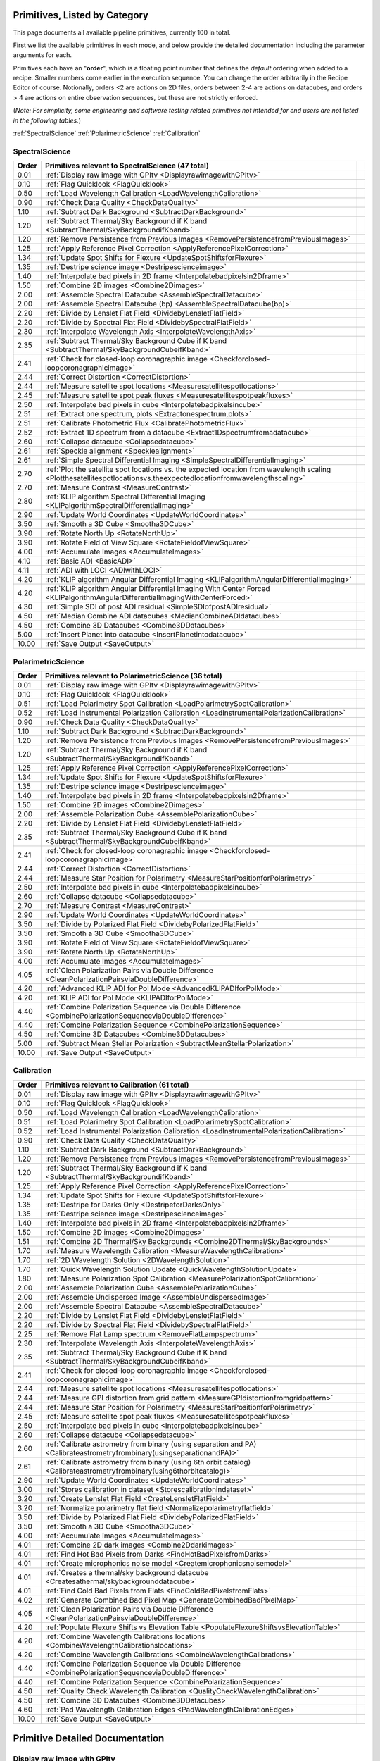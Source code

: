 .. _primitives:

Primitives, Listed by Category
==============================




This page documents all available pipeline primitives, currently 100 in total. 

First we list the available primitives in each mode, and below provide the detailed documentation including the
parameter arguments for each. 

Primitives each have an "**order**", which is a floating point number that defines the *default* ordering when added to a recipe. Smaller numbers come earlier in the execution sequence. You can change the order arbitrarily in the Recipe Editor of course. Notionally, orders <2 are actions on 2D files, orders between 2-4 are actions on datacubes, and orders > 4 are actions on entire observation sequences, but these are not strictly enforced.

(*Note: For simplicity, some engineering and software testing related primitives not intended for end users are not listed in the following tables.*)

:ref:`SpectralScience`  
:ref:`PolarimetricScience`  
:ref:`Calibration`  

.. _SpectralScience:

SpectralScience
---------------

====== ======================================================================================================================================================================== =
Order  Primitives relevant to SpectralScience     (47 total)
====== ======================================================================================================================================================================== =
 0.01  :ref:`Display raw image with GPItv <DisplayrawimagewithGPItv>`
 0.10  :ref:`Flag Quicklook <FlagQuicklook>`
 0.50  :ref:`Load Wavelength Calibration <LoadWavelengthCalibration>`
 0.90  :ref:`Check Data Quality <CheckDataQuality>`
 1.10  :ref:`Subtract Dark Background <SubtractDarkBackground>`
 1.20  :ref:`Subtract Thermal/Sky Background if K band <SubtractThermal/SkyBackgroundifKband>`
 1.20  :ref:`Remove Persistence from Previous Images <RemovePersistencefromPreviousImages>`
 1.25  :ref:`Apply Reference Pixel Correction <ApplyReferencePixelCorrection>`
 1.34  :ref:`Update Spot Shifts for Flexure <UpdateSpotShiftsforFlexure>`
 1.35  :ref:`Destripe science image <Destripescienceimage>`
 1.40  :ref:`Interpolate bad pixels in 2D frame <Interpolatebadpixelsin2Dframe>`
 1.50  :ref:`Combine 2D images <Combine2Dimages>`
 2.00  :ref:`Assemble Spectral Datacube <AssembleSpectralDatacube>`
 2.00  :ref:`Assemble Spectral Datacube (bp) <AssembleSpectralDatacube(bp)>`
 2.20  :ref:`Divide by Lenslet Flat Field <DividebyLensletFlatField>`
 2.20  :ref:`Divide by Spectral Flat Field <DividebySpectralFlatField>`
 2.30  :ref:`Interpolate Wavelength Axis <InterpolateWavelengthAxis>`
 2.35  :ref:`Subtract Thermal/Sky Background Cube if K band <SubtractThermal/SkyBackgroundCubeifKband>`
 2.41  :ref:`Check for closed-loop coronagraphic image <Checkforclosed-loopcoronagraphicimage>`
 2.44  :ref:`Correct Distortion <CorrectDistortion>`
 2.44  :ref:`Measure satellite spot locations <Measuresatellitespotlocations>`
 2.45  :ref:`Measure satellite spot peak fluxes <Measuresatellitespotpeakfluxes>`
 2.50  :ref:`Interpolate bad pixels in cube <Interpolatebadpixelsincube>`
 2.51  :ref:`Extract one spectrum, plots <Extractonespectrum,plots>`
 2.51  :ref:`Calibrate Photometric Flux <CalibratePhotometricFlux>`
 2.52  :ref:`Extract 1D spectrum from a datacube <Extract1Dspectrumfromadatacube>`
 2.60  :ref:`Collapse datacube <Collapsedatacube>`
 2.61  :ref:`Speckle alignment <Specklealignment>`
 2.61  :ref:`Simple Spectral Differential Imaging <SimpleSpectralDifferentialImaging>`
 2.70  :ref:`Plot the satellite spot locations vs. the expected location from wavelength scaling <Plotthesatellitespotlocationsvs.theexpectedlocationfromwavelengthscaling>`
 2.70  :ref:`Measure Contrast <MeasureContrast>`
 2.80  :ref:`KLIP algorithm Spectral Differential Imaging <KLIPalgorithmSpectralDifferentialImaging>`
 2.90  :ref:`Update World Coordinates <UpdateWorldCoordinates>`
 3.50  :ref:`Smooth a 3D Cube <Smootha3DCube>`
 3.90  :ref:`Rotate North Up <RotateNorthUp>`
 3.90  :ref:`Rotate Field of View Square <RotateFieldofViewSquare>`
 4.00  :ref:`Accumulate Images <AccumulateImages>`
 4.10  :ref:`Basic ADI <BasicADI>`
 4.11  :ref:`ADI with LOCI <ADIwithLOCI>`
 4.20  :ref:`KLIP algorithm Angular Differential Imaging <KLIPalgorithmAngularDifferentialImaging>`
 4.20  :ref:`KLIP algorithm Angular Differential Imaging With Center Forced <KLIPalgorithmAngularDifferentialImagingWithCenterForced>`
 4.30  :ref:`Simple SDI of post ADI residual <SimpleSDIofpostADIresidual>`
 4.50  :ref:`Median Combine ADI datacubes <MedianCombineADIdatacubes>`
 4.50  :ref:`Combine 3D Datacubes <Combine3DDatacubes>`
 5.00  :ref:`Insert Planet into datacube <InsertPlanetintodatacube>`
10.00  :ref:`Save Output <SaveOutput>`
====== ======================================================================================================================================================================== =



.. _PolarimetricScience:

PolarimetricScience
-------------------

====== ============================================================================================================== =
Order  Primitives relevant to PolarimetricScience     (36 total)
====== ============================================================================================================== =
 0.01  :ref:`Display raw image with GPItv <DisplayrawimagewithGPItv>`
 0.10  :ref:`Flag Quicklook <FlagQuicklook>`
 0.51  :ref:`Load Polarimetry Spot Calibration <LoadPolarimetrySpotCalibration>`
 0.52  :ref:`Load Instrumental Polarization Calibration <LoadInstrumentalPolarizationCalibration>`
 0.90  :ref:`Check Data Quality <CheckDataQuality>`
 1.10  :ref:`Subtract Dark Background <SubtractDarkBackground>`
 1.20  :ref:`Remove Persistence from Previous Images <RemovePersistencefromPreviousImages>`
 1.20  :ref:`Subtract Thermal/Sky Background if K band <SubtractThermal/SkyBackgroundifKband>`
 1.25  :ref:`Apply Reference Pixel Correction <ApplyReferencePixelCorrection>`
 1.34  :ref:`Update Spot Shifts for Flexure <UpdateSpotShiftsforFlexure>`
 1.35  :ref:`Destripe science image <Destripescienceimage>`
 1.40  :ref:`Interpolate bad pixels in 2D frame <Interpolatebadpixelsin2Dframe>`
 1.50  :ref:`Combine 2D images <Combine2Dimages>`
 2.00  :ref:`Assemble Polarization Cube <AssemblePolarizationCube>`
 2.20  :ref:`Divide by Lenslet Flat Field <DividebyLensletFlatField>`
 2.35  :ref:`Subtract Thermal/Sky Background Cube if K band <SubtractThermal/SkyBackgroundCubeifKband>`
 2.41  :ref:`Check for closed-loop coronagraphic image <Checkforclosed-loopcoronagraphicimage>`
 2.44  :ref:`Correct Distortion <CorrectDistortion>`
 2.44  :ref:`Measure Star Position for Polarimetry <MeasureStarPositionforPolarimetry>`
 2.50  :ref:`Interpolate bad pixels in cube <Interpolatebadpixelsincube>`
 2.60  :ref:`Collapse datacube <Collapsedatacube>`
 2.70  :ref:`Measure Contrast <MeasureContrast>`
 2.90  :ref:`Update World Coordinates <UpdateWorldCoordinates>`
 3.50  :ref:`Divide by Polarized Flat Field <DividebyPolarizedFlatField>`
 3.50  :ref:`Smooth a 3D Cube <Smootha3DCube>`
 3.90  :ref:`Rotate Field of View Square <RotateFieldofViewSquare>`
 3.90  :ref:`Rotate North Up <RotateNorthUp>`
 4.00  :ref:`Accumulate Images <AccumulateImages>`
 4.05  :ref:`Clean Polarization Pairs via Double Difference <CleanPolarizationPairsviaDoubleDifference>`
 4.20  :ref:`Advanced KLIP ADI for Pol Mode <AdvancedKLIPADIforPolMode>`
 4.20  :ref:`KLIP ADI for Pol Mode <KLIPADIforPolMode>`
 4.40  :ref:`Combine Polarization Sequence via Double Difference <CombinePolarizationSequenceviaDoubleDifference>`
 4.40  :ref:`Combine Polarization Sequence <CombinePolarizationSequence>`
 4.50  :ref:`Combine 3D Datacubes <Combine3DDatacubes>`
 5.00  :ref:`Subtract Mean Stellar Polarization <SubtractMeanStellarPolarization>`
10.00  :ref:`Save Output <SaveOutput>`
====== ============================================================================================================== =



.. _Calibration:

Calibration
-----------

====== ========================================================================================================================== =
Order  Primitives relevant to Calibration     (61 total)
====== ========================================================================================================================== =
 0.01  :ref:`Display raw image with GPItv <DisplayrawimagewithGPItv>`
 0.10  :ref:`Flag Quicklook <FlagQuicklook>`
 0.50  :ref:`Load Wavelength Calibration <LoadWavelengthCalibration>`
 0.51  :ref:`Load Polarimetry Spot Calibration <LoadPolarimetrySpotCalibration>`
 0.52  :ref:`Load Instrumental Polarization Calibration <LoadInstrumentalPolarizationCalibration>`
 0.90  :ref:`Check Data Quality <CheckDataQuality>`
 1.10  :ref:`Subtract Dark Background <SubtractDarkBackground>`
 1.20  :ref:`Remove Persistence from Previous Images <RemovePersistencefromPreviousImages>`
 1.20  :ref:`Subtract Thermal/Sky Background if K band <SubtractThermal/SkyBackgroundifKband>`
 1.25  :ref:`Apply Reference Pixel Correction <ApplyReferencePixelCorrection>`
 1.34  :ref:`Update Spot Shifts for Flexure <UpdateSpotShiftsforFlexure>`
 1.35  :ref:`Destripe for Darks Only <DestripeforDarksOnly>`
 1.35  :ref:`Destripe science image <Destripescienceimage>`
 1.40  :ref:`Interpolate bad pixels in 2D frame <Interpolatebadpixelsin2Dframe>`
 1.50  :ref:`Combine 2D images <Combine2Dimages>`
 1.51  :ref:`Combine 2D Thermal/Sky Backgrounds <Combine2DThermal/SkyBackgrounds>`
 1.70  :ref:`Measure Wavelength Calibration <MeasureWavelengthCalibration>`
 1.70  :ref:`2D Wavelength Solution <2DWavelengthSolution>`
 1.70  :ref:`Quick Wavelength Solution Update <QuickWavelengthSolutionUpdate>`
 1.80  :ref:`Measure Polarization Spot Calibration <MeasurePolarizationSpotCalibration>`
 2.00  :ref:`Assemble Polarization Cube <AssemblePolarizationCube>`
 2.00  :ref:`Assemble Undispersed Image <AssembleUndispersedImage>`
 2.00  :ref:`Assemble Spectral Datacube <AssembleSpectralDatacube>`
 2.20  :ref:`Divide by Lenslet Flat Field <DividebyLensletFlatField>`
 2.20  :ref:`Divide by Spectral Flat Field <DividebySpectralFlatField>`
 2.25  :ref:`Remove Flat Lamp spectrum <RemoveFlatLampspectrum>`
 2.30  :ref:`Interpolate Wavelength Axis <InterpolateWavelengthAxis>`
 2.35  :ref:`Subtract Thermal/Sky Background Cube if K band <SubtractThermal/SkyBackgroundCubeifKband>`
 2.41  :ref:`Check for closed-loop coronagraphic image <Checkforclosed-loopcoronagraphicimage>`
 2.44  :ref:`Measure satellite spot locations <Measuresatellitespotlocations>`
 2.44  :ref:`Measure GPI distortion from grid pattern <MeasureGPIdistortionfromgridpattern>`
 2.44  :ref:`Measure Star Position for Polarimetry <MeasureStarPositionforPolarimetry>`
 2.45  :ref:`Measure satellite spot peak fluxes <Measuresatellitespotpeakfluxes>`
 2.50  :ref:`Interpolate bad pixels in cube <Interpolatebadpixelsincube>`
 2.60  :ref:`Collapse datacube <Collapsedatacube>`
 2.60  :ref:`Calibrate astrometry from binary (using separation and PA) <Calibrateastrometryfrombinary(usingseparationandPA)>`
 2.61  :ref:`Calibrate astrometry from binary (using 6th orbit catalog) <Calibrateastrometryfrombinary(using6thorbitcatalog)>`
 2.90  :ref:`Update World Coordinates <UpdateWorldCoordinates>`
 3.00  :ref:`Stores calibration in dataset <Storescalibrationindataset>`
 3.20  :ref:`Create Lenslet Flat Field <CreateLensletFlatField>`
 3.20  :ref:`Normalize polarimetry flat field <Normalizepolarimetryflatfield>`
 3.50  :ref:`Divide by Polarized Flat Field <DividebyPolarizedFlatField>`
 3.50  :ref:`Smooth a 3D Cube <Smootha3DCube>`
 4.00  :ref:`Accumulate Images <AccumulateImages>`
 4.01  :ref:`Combine 2D dark images <Combine2Ddarkimages>`
 4.01  :ref:`Find Hot Bad Pixels from Darks <FindHotBadPixelsfromDarks>`
 4.01  :ref:`Create microphonics noise model <Createmicrophonicsnoisemodel>`
 4.01  :ref:`Creates a thermal/sky background datacube <Createsathermal/skybackgrounddatacube>`
 4.01  :ref:`Find Cold Bad Pixels from Flats <FindColdBadPixelsfromFlats>`
 4.02  :ref:`Generate Combined Bad Pixel Map <GenerateCombinedBadPixelMap>`
 4.05  :ref:`Clean Polarization Pairs via Double Difference <CleanPolarizationPairsviaDoubleDifference>`
 4.20  :ref:`Populate Flexure Shifts vs Elevation Table <PopulateFlexureShiftsvsElevationTable>`
 4.20  :ref:`Combine Wavelength Calibrations locations <CombineWavelengthCalibrationslocations>`
 4.20  :ref:`Combine Wavelength Calibrations <CombineWavelengthCalibrations>`
 4.40  :ref:`Combine Polarization Sequence via Double Difference <CombinePolarizationSequenceviaDoubleDifference>`
 4.40  :ref:`Combine Polarization Sequence <CombinePolarizationSequence>`
 4.50  :ref:`Quality Check Wavelength Calibration <QualityCheckWavelengthCalibration>`
 4.50  :ref:`Combine 3D Datacubes <Combine3DDatacubes>`
 4.60  :ref:`Pad Wavelength Calibration Edges <PadWavelengthCalibrationEdges>`
10.00  :ref:`Save Output <SaveOutput>`
====== ========================================================================================================================== =


Primitive Detailed Documentation
==================================


.. index::
    single:Display raw image with GPItv

.. _DisplayrawimagewithGPItv:

Display raw image with GPItv
----------------------------

 Display, with GPItv, raw data to be processed  

**Category**:  ALL, HIDDEN      **Order**: 0.01

**Inputs**:  A raw 2D file.

**Outputs**:  No change to data

**Notes**:

.. code-block:: idl


 	Display in GPITV the current raw image, before any processing


 KEYWORDS:
 	gpitv=		session number for the GPITV window to display in.
 				set to '0' for no display, or >=1 for a display.




 HISTORY:
 	Originally by Jerome Maire 2007-11
   2008-04-02 JM: spatial summation window centered on pixel and interpolation on the zem. comm. wav. vector
	2008-06-06 JM: adapted to pipeline inputs
	2009-04-15 MDP: Documentation updated
   2009-09-17 JM: added DRF parameters
   2013-07-12 MP: Rename for consistency

**Parameters**:

=======  ======  =========  =========  ======================================================================
   Name    Type      Range    Default                                                             Description
=======  ======  =========  =========  ======================================================================
  gpitv     int    [0,500]          1    1-500: choose gpitv session for displaying output, 0 for no display 
=======  ======  =========  =========  ======================================================================


**IDL Filename**: gpi_display_raw_image_with_gpitv.pro


.. index::
    single:Flag Quicklook

.. _FlagQuicklook:

Flag Quicklook
--------------

 Flag a given reduction output as 'quicklook' quality rather than science grade.

**Category**:  ALL      **Order**: 0.1

**Inputs**: Not specified

**Outputs**:  The FITS file header in memory gets added a keyword QUIKLOOK=True

**Notes**:

.. code-block:: idl


	Writes a QUIKLOOK=True keyword to the current header.
	Also updates some FITS history text to indicate the quicklook status.



 HISTORY:
    Marshall Perrin 2013-10-29  Started based on gpi_add_missingkeyword

**Parameters**:

======  ======  =======  =========  =======================================
  Name    Type    Range    Default                              Description
======  ======  =======  =========  =======================================
  Save     int    [0,1]          0    1: Save output to disk, 0: Don't save
======  ======  =======  =========  =======================================


**IDL Filename**: gpi_flag_quicklook.pro



.. index::
    single:Load Wavelength Calibration

.. _LoadWavelengthCalibration:

Load Wavelength Calibration
---------------------------

 Reads a wavelength calibration file from disk. This primitive is required for any data-cube extraction.

**Category**:  SpectralScience,Calibration      **Order**: 0.5

**Inputs**:  none

**Outputs**:  none; wavecal is loaded into memory

**Notes**:

.. code-block:: idl


 	Reads a wavelength calibration file from disk.
 	The wavelength calibration is stored using pointers into the common block.



 HISTORY:
 	Originally by Jerome Maire 2008-07
 	Documentation updated - Marshall Perrin, 2009-04
   2009-09-02 JM: hist added in header
   2009-09-17 JM: added DRF parameters
   2010-03-15 JM: added automatic detection
   2010-08-19 JM: fixed bug which created new pointer everytime this primitive was called
   2010-10-19 JM: split HISTORY keyword if necessary
   2013-03-28 JM: added manual shifts of the wavecal
   2013-04		   manual shifts code moved to new update_shifts_for_flexure
   2013-07-10 MP: Documentation update and code cleanup
   2013-07-16 MP: Rename file for consistency
   2013-12-02 JM: get ELEVATIO and INPORT for later flexure correction
   2013-12-16 MP: CalibrationFile argument syntax update.

**Parameters**:

=================  ========  =======  ===========  ================================================================
             Name      Type    Range      Default                                                       Description
=================  ========  =======  ===========  ================================================================
  CalibrationFile    String     None    AUTOMATIC    Filename of the desired wavelength calibration file to be read
=================  ========  =======  ===========  ================================================================


**IDL Filename**: gpi_load_wavelength_calibration.pro


.. index::
    single:Load Polarimetry Spot Calibration

.. _LoadPolarimetrySpotCalibration:

Load Polarimetry Spot Calibration
---------------------------------

 Reads a pol spot calibration file from disk. This primitive is required for any polarimetry data-cube extraction.

**Category**:  PolarimetricScience,Calibration      **Order**: 0.51

**Inputs**:  Not used directly

**Outputs**:  none; polarimetry spot cal file is loaded into memory

**Notes**:

.. code-block:: idl


   Reads a polarimetry spot calibration file from disk.
   The spot calibration is stored using pointers into the common block.



 HISTORY:
   2013-01-28 MMB: Adapted to pol extraction (based on readwavcal.pro)
   2013-02-07 MP:  Updated logging and docs a little bit.
                   Added efficiently not reloading the same file multiple times.
   2013-06-04 JBR: shifts for flexure code is now moved to
                   update_shifts_for_flexure.pro and commented out here.
   2013-07-10 MP:  Documentation update and code cleanup.
   2013-07-17 MP:  Rename for consistency
   2013-12-16 MP:  CalibrationFile argument syntax update.
   2014-03-21 MP:  Remove 'efficient' code for avoiding reloading, since
					this doesn't play well with flexure updates that shift
					the calibrations all around.

**Parameters**:

=================  ========  =======  ===========  ================================================================
             Name      Type    Range      Default                                                       Description
=================  ========  =======  ===========  ================================================================
  CalibrationFile    String     None    AUTOMATIC    Filename of the desired wavelength calibration file to be read
=================  ========  =======  ===========  ================================================================


**IDL Filename**: gpi_load_polarimetry_spot_calibration.pro


.. index::
    single:Load Instrumental Polarization Calibration

.. _LoadInstrumentalPolarizationCalibration:

Load Instrumental Polarization Calibration
------------------------------------------

 Load a calibration file for the instrumental polarization.

**Category**:  PolarimetricScience,Calibration      **Order**: 0.52

**Inputs**: Not specified

**Outputs**:   Instrumental polarization calibration is loaded into memory

**Notes**:

.. code-block:: idl





 HISTORY:
 	2010-05-22 MDP: started
   2010-10-19 JM: split HISTORY keyword if necessary
   2011-07-30 MP: Updated for multi-extension FITS
   2013-07-16 MP: Renamed for consistency
   2013-12-16 MP: CalibrationFile argument syntax update.

**Parameters**:

=================  ========  =======  ===========  ===================================================================
             Name      Type    Range      Default                                                          Description
=================  ========  =======  ===========  ===================================================================
  CalibrationFile    String     None    AUTOMATIC    Filename of the desired instrumental polarization file to be read
=================  ========  =======  ===========  ===================================================================


**IDL Filename**: gpi_load_instrumental_polarization_calibration.pro


.. index::
    single:Check Data Quality

.. _CheckDataQuality:

Check Data Quality
------------------

 Check quality of data based on header keywords. For bad data, can fail the reduction or simply alert the user.

**Category**:  ALL      **Order**: 0.9

**Inputs**:  2D image file

**Outputs**:  No change in data; reduction either continues or is terminated.

**Notes**:

.. code-block:: idl


   This routine looks at various FITS header keywords to
   assess whether the data should be considered usable or not.

   The keywords checked include GPIHEALT, AVGRNOT, RMSERR.
   You can set the acceptable minimum data quality with the r0 and rmserr
   parameters to this primitive.

   If a file of unacceptable quality is detected, the action taken will
   be determined by the "action" parameter:
     0. Alert the user with a message printed to screen
        but allow reduction to continue
     1. Halt the reduction and fail the receipe.

  TODO: implement pop-up window for alerts rather than just
        printing a message on screen


 GEM/GPI KEYWORDS:AVRGNOT,GPIHEALT,RMSERR


 HISTORY:
   JM 2010-10 : created
   MP 2013-01 : Docs updated
   2013-07-16 MP: Documentation cleanup. Rename 'control_data_quality' -> 'check_data_quality'



**Parameters**:

========  =======  ==========  =========  ==========================================================
    Name     Type       Range    Default                                                 Description
========  =======  ==========  =========  ==========================================================
  Action      int      [0,10]          1    0:Simple alert and continue reduction, 1:Reduction fails
      r0    float       [0,2]       0.08                        critical r0 [m] at lambda=0.5microns
  rmserr    float    [0,1000]        10.                   Critical rms wavefront error in microns. 
========  =======  ==========  =========  ==========================================================


**IDL Filename**: gpi_check_data_quality.pro


.. index::
    single:Subtract Dark Background

.. _SubtractDarkBackground:

Subtract Dark Background
------------------------

 Subtract a dark frame. 

**Category**:  ALL      **Order**: 1.1

**Inputs**:  raw 2D image file

**Outputs**:  2D image corrected for dark current      **Output Suffix**:  'darksub'

**Notes**:

.. code-block:: idl


	 Subtract background from an image using a dark file.

	 If CalibrationFile=AUTOMATIC, the best available dark is
	 obtained from the calibration database.
    "Best dark" generally means a dark file that has the most similar
    integration time and is closest in date & time of observation
    to the data in question.

    Specifically, in the Calibration Database code for darks,
    the algorithm first looks for dark files which are between
    0.3 and 3x of the desired integration time. It takes all such
    darks which are on the closest date of observation to the
    science data, and from those finds the one that is closest in
    integration time to the science data.

    This dark is read in, rescaled by the appropriate ratio of
    integration times, and then subtracted from the data.



	 Empirically, rescaling darks by too large a factor does not
	 result in very high quality subtractions, due to various nonlinear
	 behaviors such as saturation of hot pixels and the so-called
	 'reset anomaly' effect which biases the readout background level.
	 Hence we impose a limit for scaling the dark integration time
	 up or down, semi-arbitrarily chosen to be 3x because it seems to
	 work reasonably well.  The standard set of darks planned to be
	 taken routinely at Gemini should ensure that there are always available
	 darks within this range.

	 If you desire different behavior, simply set the CalibrationFile manually
	 of course.


	 Note: If the RequireExactMatch setting is 1, then only dark files
		exactly matching in integration time will be used. If there is no
		such file, the data is returned without any subtraction.





 HISTORY:
 	Originally by Jerome Maire 2008-06
 	2009-04-20 MDP: Updated to pipeline format, added docs.
 				    Some code lifted from OSIRIS subtradark_000.pro
   2009-09-02 JM: hist added in header
   2009-09-17 JM: added DRF parameters
   2010-10-19 JM: split HISTORY keyword if necessary
   2012-07-20 MP: added DRPDARK keyword
   2012-12-13 MP: Remove "Sky" from primitve discription since it's inaccurate
   2013-07-11 MP: rename 'applydarkcorrection' -> 'subtract_dark_background' for consistency
	2013-10-03 MP: Add RequireExactMatch option, enable scaling for non-matching exptimes
   2013-12-16 MP: CalibrationFile argument syntax update.
   2014-03-22 MP: Adding experimental interpolation option.


**Parameters**:

===================  ========  =========  ===========  =====================================================================================================================
               Name      Type      Range      Default                                                                                                            Description
===================  ========  =========  ===========  =====================================================================================================================
    CalibrationFile    string       None    AUTOMATIC                                                                                          Name of dark file to subtract
  RequireExactMatch       int      [0,1]            0    Must dark calibration file exactly match in integration time, or is scaling from a different exposure time allowed?
        Interpolate       int      [0,1]            0                                                   Interpolate based on JD between prior and subsequent available darks
               Save       int      [0,1]            0                                                                                  1: save output on disk, 0: don't save
              gpitv       int    [0,500]            0                                                      1-500: choose gpitv session for displaying output, 0: no display 
===================  ========  =========  ===========  =====================================================================================================================


**IDL Filename**: gpi_subtract_dark_background.pro


.. index::
    single:Subtract Thermal/Sky Background if K band

.. _SubtractThermal/SkyBackgroundifKband:

Subtract Thermal/Sky Background if K band
-----------------------------------------

 Subtract a dark frame. 

**Category**:  ALL      **Order**: 1.2

**Inputs**:  2D image file

**Outputs**:  2D image file, unchanged if YJH, background subtracted if K1 or K2.      **Output Suffix**:  'bkgndsub'

**Notes**:

.. code-block:: idl


  Subtract thermal background emission, for K band data only

	** special note: **

	This is a new kind of "data dependent optional primitive". If the filter of
	the current data is YJH, return without doing *anything*, even logging the
	start/end of this primitive.  It becomes a complete no-op for non-K-band
	cases.

 Algorithm:

	Get the best available thermal background calibration file from CalDB
	Scale it to current exposure time
	Subtract it.
   The name of the calibration file used is saved to the DRPBKGND header keyword.

 ALGORITHM TODO: Deal with uncertainty and pixel mask frames too.





 HISTORY:
   2012-12-13 MP: Initial implementation
   2013-01-16 MP: Documentation cleanup.
   2013-07-12 MP: Rename for consistency
   2013-12-15 MP: Add override_scaling option, remove erroneous hard-coded
					constant non-1 scaling.
   2013-12-16 MP: CalibrationFile argument syntax update.

**Parameters**:

==================  ========  =========  ===========  =================================================================================================================
              Name      Type      Range      Default                                                                                                        Description
==================  ========  =========  ===========  =================================================================================================================
   CalibrationFile    string       None    AUTOMATIC                                                                        Name of thermal background file to subtract
              Save       int      [0,1]            0                                                                              1: save output on disk, 0: don't save
  Override_scaling     float     [0,10]          1.0    Set to value other than 1 to manually adjust the background image flux scaling to better match the science data
             gpitv       int    [0,500]            0                                                  1-500: choose gpitv session for displaying output, 0: no display 
==================  ========  =========  ===========  =================================================================================================================


**IDL Filename**: gpi_subtract_thermal_sky_background_if_k_band.pro


.. index::
    single:Remove Persistence from Previous Images

.. _RemovePersistencefromPreviousImages:

Remove Persistence from Previous Images
---------------------------------------

 Determines/Removes persistence of previous images

**Category**:  ALL      **Order**: 1.2

**Inputs**:  Raw or destriped 2D image

**Outputs**:  2D image corrected for persistence of previous non-saturated images      **Output Suffix**:  '-nopersis'

**Notes**:

.. code-block:: idl


   The removal of persistence from previous non-saturated images
   incorporates a model developed for Hubble Space Telescopes Wide
   Field Camera 3 (WFC3,
   www.stsci.edu/hst/wfc3/ins_performance/persistence).
   Persistence is proportional to the intensity of the illuminating
   source, and is observed to fade exponentially with time. The
   parameters of the mathematical model for the persistence, found
   in the pipeline's configuration directory were determined
   during integration and test at UCSC.

   This primitive searches for all files in the raw data directory
   taken within 600 seconds (10 min) of the beginning of the exposure
   of interest. It then calculates the persistence from each image,
   using the maximum of the stack, and subtracts it from the
   frame. Note that if the detector is exposed to light, but no
   exposures are being taken, persistence will still build up on the
   detector that cannot be subtracted.

   Ideally, this program should be run after the destriping algorithm
   as readnoise does not induce persistence. However, due to limitation
   that a pipeline primitive cannot call another primitive, this has
   not been implemented. Future developement will involve moving the
   destriping algorithm into a idl function, and then calling the
   function from the destriping primitive. This will enable the ability
   for this primitive to destripe the previous images. The user should
   note that the destriping is at a level that is low enough to not
   leave a significant persistence, so this detail will not
   significantly affect science data.

   At this time, the persistence is removed at the ~75% level due to
   inaccuracies in the model caused by an insufficient time sampling of
   the initial falloff and readnoise. A new dataset will be taken prior to shipping,
   and new model parameters will be derived prior to commissioning.


 Requires the persistence_model_parameters.fits calibration file.



 HISTORY:

   Wed May 22 15:11:10 2013, LAB <LAB@localhost.localdomain>
   2013-05-14 PI: Started
   2013-12-16 MP: CalibrationFile argument syntax update.

**Parameters**:

=================  ========  =========  ===========  ===================================================================
             Name      Type      Range      Default                                                          Description
=================  ========  =========  ===========  ===================================================================
  CalibrationFile    String       None    AUTOMATIC                Filename of the persistence_parameter file to be read
             Save       int      [0,1]            0                                1: save output on disk, 0: don't save
            gpitv       int    [0,500]            0    1-500: choose gpitv session for displaying output, 0: no display 
=================  ========  =========  ===========  ===================================================================


**IDL Filename**: gpi_remove_persistence_from_previous_images.pro


.. index::
    single:Clean Cosmic Rays

.. _CleanCosmicRays:

Clean Cosmic Rays
-----------------

 Placeholder for cosmic ray rejection (if needed; not currently implemented!)

**Category**:  HIDDEN      **Order**: 1.23

**Inputs**: Not specified

**Outputs**: Not specified

**Notes**:

.. code-block:: idl


   Placeholder; does not actually do anything yet.
   Empirically, cosmic rays do not appear to be a significant noise source
   for the GPI IFS. It's a substrate-removed H2RG so the level is quite low.
   Furthermore, realtime identification and removal of CRs is included as
   part of the up-the-ramp readout and slope fitting, which handles the
   majority of CRs.


   There are still occasional noticeable residual CRs, particularly in long
   duration exposures or darks, but they've not yet proven annoying enough to
   implement an algorithm here...



 HISTORY:
 2010-01-28 MDP: Created Templae.
 2011-07-30 MDP: Updated for multi-extension FITS
 2013-07-16 MDP: Renamed as part of code cleanup.

**Parameters**:

=======  ======  =========  =========  ===================================================================
   Name    Type      Range    Default                                                          Description
=======  ======  =========  =========  ===================================================================
   Save     int      [0,1]          0                                1: save output on disk, 0: don't save
  gpitv     int    [0,500]          0    1-500: choose gpitv session for displaying output, 0: no display 
=======  ======  =========  =========  ===================================================================


**IDL Filename**: gpi_clean_cosmic_rays.pro


.. index::
    single:Apply Reference Pixel Correction

.. _ApplyReferencePixelCorrection:

Apply Reference Pixel Correction
--------------------------------

 Subtract channel bias levels and bias drift stripes using H2RG reference pixels.

**Category**:  ALL      **Order**: 1.25

**Inputs**:  2D image file

**Outputs**:  2D image corrected for background using reference pixels      **Output Suffix**:  'refpixcorr'

**Notes**:

.. code-block:: idl


 	Correct for fluctuations in the bias/dark level using the rows of
 	reference pixels in the H2RG detectors.

   Note that *vertical* reference pixel subtraction to fix offsets between
   the 32 readout channels is done in real time during the readout process by
   the IFS Detector Server software. The Detector Server does not currently
   apply any horizontal reference pixel subtraction, so we need to do that in
   the pipeline. See the HRPSTYPE and VRPSTYPE FITS keywords in the SCI
   extension headers.

	Also note that if you use one of the specialized Destriping primitives,
	you do not also need to use this one as well.


   Algorithm choices include:
    1) simple_channels		in this case, just use the median of each
    					    vertical channel to remove offsets between
    					    the channels. (deprecated, now done by the IFS
    					    detector server in real time during readout)
    2) simple_horizontal	take the median of the 8 ref pix for each row,
    						and subtract that from each row.
    3) smoothed_horizontal	Like the above, but smoothed by N pixels vertically
							for better S/N. N is adjustable using the smoothing_size
							parameter. Empirically values < 20 or 30 seem to be
							not enough smoothing, so the read noise fluctuations
							give spurious biases to the ref pix model.
    3) interpolated		In this case, use James Larkin's interpolation
    						algorithm to remove linear variation with time
    						in the horizontal direction. This gives the highest
    						spatial frequency correction but is more affected
    						by read noise.

 	See discussion in section 3.1 of Rauscher et al. 2008 Prof SPIE 7021 p 63.





 ALGORITHM TODO: Deal with uncertainty and pixel mask frames too.


 HISTORY:
 	Originally by Jerome Maire 2008-06
 	2009-04-20 MDP: Updated to pipeline format, added docs.
 				    Some code lifted from OSIRIS subtradark_000.pro
   2009-09-17 JM: added DRF parameters
   2012-07-27 MP: Added Method parameter, James Larkin's improved algorithm
   2012-10-14 MP: debugging and code cleanup.
   2013-07-17 MP: Rename for consistency
   2013-12-03 MP: Some docs updates and added SMOOTHED_HORIZONTAL algorithm and smoothing_size parameter

**Parameters**:

==================  ======  ====================================================================  ==============  ===================================================================
              Name    Type                                                                 Range         Default                                                          Description
==================  ======  ====================================================================  ==============  ===================================================================
              Save     int                                                                 [0,1]               0                                1: save output on disk, 0: don't save
             gpitv     int                                                               [0,500]               0    1-500: choose gpitv session for displaying output, 0: no display 
    smoothing_size     int                                                               [0,500]              31              Smoothing kernel size for smoothed_horizontal method.  
  before_and_after     int                                                                 [0,1]               0                Show the before-and-after images for the user to see?
            Method    enum    SIMPLE_CHANNELS|SIMPLE_HORIZONTAL|SMOOTHED_HORIZONTAL|INTERPOLATED    INTERPOLATED                           Algorithm for reference pixel subtraction.
==================  ======  ====================================================================  ==============  ===================================================================


**IDL Filename**: gpi_apply_reference_pixel_correction.pro


.. index::
    single:Update Spot Shifts for Flexure

.. _UpdateSpotShiftsforFlexure:

Update Spot Shifts for Flexure
------------------------------

 Extract a 3D datacube from a 2D image. Spatial integration (3 pixels) along the dispersion axis

**Category**:  SpectralScience, Calibration, PolarimetricScience      **Order**: 1.34

**Inputs**: Not specified

**Outputs**: Not specified      **Output Suffix**: Could not be determined automatically

**Notes**:

.. code-block:: idl


  This primitive updates the wavelength calibration and spot location table
  to account for shifts in the apparent position of each spectrum due to
  elevation-dependent flexure within the IFS.  The observed image motion is
  about 0.7 pixels in X and 0.5 pixels in Y between 0 and 90 degrees

  By updating the X and Y coordinates of each lenslet across the field of view,
  this primitive enables the extraction of well behaved data cubes
  regardless of the orientation.

  There are several options for how to determine the shifts, set by the
  method keyword:

    method="None"     No correction applied.
    method='Manual'   Apply shifts provided by the user via the
                      manual_dx and manual_dy arguments.
    method='Lookup'   Correction applied based on a lookup table of shifts
                      precomputed based on arc lamp data at multiple
                      orientations, obtained from the calibration database.
    method='Auto'     [work in progress, use at your own risk]
                      Attempt to determine the shifts on-the-fly from each
                      individual exposure via model fitting.

 If the 'gpitv' argument to this primitive is used to send the output
 image to a gpitv session, it will be displayed *with the updated
 wavelength calibration information overplotted*.



 HISTORY:
   2013-03-08 MP: Started based on extractcube, initial attempts at automated
                   on-the-fly measurements.
   2013-03-25 JM: Implemented lookup table version.
   2013-04-22 PI: A few bug fixes to lookup table code.
   2013-04-25 MP: Documentation improvements.
   2013-06-04 JBR: Now compatible with polarimetry.
   2013-07-17 MP: Rename for consistency
   2013-12-02 JM: new way of dealing with the lookup table for flexure effect correction, independent of the reference wavelength solution used to calculate the shifts

**Parameters**:

===========  ========  ===========================  =========  ============================================================================================
       Name      Type                        Range    Default                                                                                   Description
===========  ========  ===========================  =========  ============================================================================================
     method    string    [None|Manual|Lookup|Auto]       None                          How to correct spot shifts due to flexure? [None|Manual|Lookup|Auto]
  manual_dx     float                     [-10,10]          0                        If method=Manual, the X shift of spectra at the center of the detector
  manual_dy     float                     [-10,10]          0                        If method=Manual, the Y shift of spectra at the center of the detector
    Display       int                     [-1,100]         -1    -1 = No display; 0 = New (unused) window; else = Window number to display diagnostic plot.
       Save       int                        [0,1]          0                                                         1: save output on disk, 0: don't save
      gpitv       int                      [0,500]          0                             1-500: choose gpitv session for displaying output, 0: no display 
===========  ========  ===========================  =========  ============================================================================================


**IDL Filename**: gpi_update_spot_shifts_for_flexure.pro


.. index::
    single:Destripe science image

.. _Destripescienceimage:

Destripe science image
----------------------

  Subtract detector striping using measurements between the microspectra

**Category**:  SpectralScience,Calibration, PolarimetricScience      **Order**: 1.35

**Inputs**: Not specified

**Outputs**: Not specified      **Output Suffix**: Could not be determined automatically

**Notes**:

.. code-block:: idl



 This primitive was originally developed to remove striping and microphonics
 noise in IFS images. The noise level of the detector has since decreased
 significantly and therefore this primitive is generally only useful for
 short exposures. Note that without proper examination, this primitive may
 INTRODUCE a systematic noise into the image. Users should consult the
 IFS handbook destriping section when using this primitive.


  This primitive subtracts horizontal striping from the background of a 2d raw IFS image
  by masking spectra and using the remaining regions to obtain a
  sampling of the striping.

  The masking can be performed by using the wavelength calibration to mask the
  spectra (recommended) or by thresholding (not recommended).

  WARNING: This destriping algorithm will not work correctly on flat fields or
  any image where there is very large amounts of signal covering the entire
  field. If called on such data, it will print a warning message and return
  without modifying the data array.

  Summary of the primitive:
  The principle idea is to build models of the different source of noise
  you want to treat and then subtract them from the real image at the end.
   1/ mask computation
   2/ Channels offset model based on im = image => chan_offset
   3/ Microphonics computation based on im = image - chan_offset => microphonics_model
   4/ Destriping model based on im = image - chan_offset - microphonics_model => stripes
   5/ Output: imout = image - chan_offset - microphonics_model - stripes

 Destriping Algorithm Details:
    Generate a mask of where the spectra are located, based on the
      already-loaded wavelength or pol spots solutions.
    Mask out those pixels.
  Break the image up into the 32 readout channels
  Flip the odd channels to account for the alternating readout direction.
  Generate a median image across the 32 readout channels
  Smooth by 20 pixels to generate the broad variations
  mask out any pixels that are >3 sigma discrepant vs the broad variations
  Generate a better median image across the 32 readout channels post masking
  Perform some sanity checks for model validity and interpolate NaNs as needed
  Expand to a 2D image model of the detector


 OPTIONAL/EXPERIMENTAL:
  The microphonics noise attenuation can be activitated by setting the parameter remove_microphonics to 1 or 2.
  The microphonics from the image can be saved in a file using the parameter save_microphonics.
  If Plot_micro_peaks equal 'yes', then it will open 3 plot windows with the peaks aera of the
  microphonics in Fourier space (Before microphonics subtraction, the
  microphonics to be removed and the final result). Used for debugging purposes.

  If remove_microphonics = 1:
    The algorithm is always applied.

  If remove_microphonics = 2:
    The algorithm is applied only of the quantity of noise is greater than the micro_threshold parameter.
    A default empirical value of 0.01 has been set based on the experience of the author of the algorithm.
    The quantity of microphonics noise is measured with the ratio of the dot_product and the norm of the
    image: dot_product/sqrt(sum(abs(fft(image))^2)).
    With dot_product = sum(abs(fft(image))*abs(fft(noise_model))) which
    correspond to the projection of the image on the microphonics noise model in the absolute Fourier space.

  There are 3 implemented methods right now depending on the value of the parameter method_microphonics.

  If method_microphonics = 1:
    The microphonics noise removal is based on a fixed precomputed model. This model is the
    normalized absolute value of the Fourier coefficients.
    The filtering consist of diminishing the intensity of the frequencies corresponding to the
    noise in the image proportionaly to the dot product of the image witht the noise model.
    The phase remains unchanged.
    The filtered coefficients in Fourier space become (1-dot_product*(Amplitude_noise_model/Amplitude_image)).
    With dot_product = sum(abs(fft(image))*abs(fft(noise_model))) which correspond to the projection of the image on the microphonics noise model in the absolute Fourier space.

  If method_microphonics = 2:
    The frequencies around the 3 identified peaks of the microphonics noise in Fourier space are all set to zero.
    This algorithm is the best one of you are sure that there is no data in this aera but it is probably better not to use it...

  If method_microphonics = 3:
    A 2d gaussian is fitted for each of the three peaks of the microphonics noise in Fourier space and then removed.
    Only the absolute value is considered and the phase remains unchanged.
    This algorthim is not as efficient as the two others but if you don't have an accurate model, it can be better than nothing.

 Currently, the readnoise floor, which is what is used to determine the pixel masking for spectral mode, is set to 8 electrons divided by the
 square root of hte number of coadds. Note that for K band (and sometimes H) this often has to be adjusted. The channel
 offset correction should also be used when this value is being adjusted. Note that if too much of the image is masked,
 it will surpass the abort_fraction and no destriping will occur. Using an abort_fraction of 0.7 is the minimum
 a user should use for normal cases.




 HISTORY:
     Originally by Marshall Perrin, 2011-07-15
   2011-07-30 MP: Updated for multi-extension FITS
   2012-12-12 PI: Moved from Subtract_2d_background.pro
   2012-12-30 MMB: Updated for pol extraction. Included Cal file, inserted IDL version checking for smooth() function
   2013-01-16 MP: Documentation cleanup.
   2013-03-12 MP: Code cleanup, some speed enhancements by vectorization
   2013-05-28 JBR: Primitive copy pasted from the destripe_mask_spectra.pro primitive. Microphonics noise enhancement. Microphonics algorithm now applied before the destriping.
   2013-12-04 PI: Removed high_limit- now does masking based on readnoise levels
	2013-12-30 MP: CalibrationFile argument syntax update.
	2014-02-25 MP: flats in polarization mode are OK to destripe

**Parameters**:

=========================  ========  ======================  ===========  ================================================================================================================================================================================
                     Name      Type                   Range      Default                                                                                                                                                                       Description
=========================  ========  ======================  ===========  ================================================================================================================================================================================
                   method    string    [threshhold|calfile]      calfile                                                                                  Find background based on image value threshhold cut, or calibration file spectra/spot locations?
           abort_fraction     float               [0.0,1.0]          0.9                                                                                  Necessary fraction of pixels in mask to continue - set at 0.9 to ensure quicklook tool is robust
   chan_offset_correction       int                   [0,1]            0                                                                                                      Tries to correct for channel bias offsets - useful when no dark is available
          readnoise_floor     float               [0.0,100]          0.0                                                                                                                  Readnoise floor in ADU. 0 = default to 8 electrons per CDS image
             Save_stripes       int                   [0,1]            0                                                                                                                              Save the striping noise image subtracted from frame?
                  Display       int                [-1,100]           -1                                                                                         -1 = No display; 0 = New (unused) window else = Window number to display diagonostics in.
      remove_microphonics       int                   [0,2]            0    Remove microphonics noise based on a precomputed fixed model.0: not applied. 1: applied. 2: the algoritm is applied only if the measured noise is greater than micro_threshold
      method_microphonics       int                   [1,3]            0                                                                                               Method applied for microphonics 1: model projection. 2: all to zero 3: gaussian fit
          CalibrationFile    string                    None    AUTOMATIC                                                                                                                        Filename of the desired microphonics model file to be read
         Plot_micro_peaks    string                [yes|no]           no                                                                                                                            Plot in 3d the peaks corresponding to the microphonics
        save_microphonics    string                [yes|no]           no                                                                                If remove_microphonics = 1 or (auto and micro_threshold overpassed), save the removed microphonics
          micro_threshold     float               [0.0,1.0]         0.01                                                        If remove_microphonics = 2, set the threshold. This value is sum(abs(fft(image))*abs(fft(noise_model)))/sqrt(sum(image^2))
               write_mask       int                   [0,1]            0                                                                                                                                           write signal mask to reduced directory?
                 fraction     float               [0.0,1.0]          0.7                                                                                                                  Threshold fraction of the total pixels in a row should be masked
                     Save       int                   [0,1]            0                                                                                                                                             1: Save output to disk, 0: Don't save
                    gpitv       int                 [0,500]            1                                                                                                                 1-500: choose gpitv session for displaying output, 0: no display 
=========================  ========  ======================  ===========  ================================================================================================================================================================================


**IDL Filename**: gpi_destripe_science_image.pro


.. index::
    single:Destripe for Darks Only

.. _DestripeforDarksOnly:

Destripe for Darks Only
-----------------------

 Subtract readout pickup noise using median across all channels. This is an aggressive destriping algorithm suitable only for use on images that have no light. Also includes microphonics noise removal.

**Category**:  Calibration      **Order**: 1.35

**Inputs**:  A 2D dark image

**Outputs**:  2D image corrected for stripe noise      **Output Suffix**:  'destripe'

**Notes**:

.. code-block:: idl


 	Correct for fluctuations in the background bias level
 	(i.e. horizontal stripes in	the raw data) using a pixel-by-pixel
 	median across all channels, taking into account the alternating readout
 	directions for every other channel.

 	This provides a very high level of rejection for stripe noise, but of course
 	it assumes that there's no signal anywhere in your image. So it's only
 	good for darks.


   A second noise source that can be removed by this routine is the
   so-called microphonics noise induced by high frequency vibrational modes of
   the H2RG. This noise has a characteristic frequenct both temporally and
   spatially, which lends itself to removal via Fourier filtering. After
   destriping, the image is Fourier transformed, masked to select only the
   Fourier frequencies of interest, and transformed back to yield a model for
   the microphonics striping that can be subtracted from the data. Empirically
   this correction works quite well. Set the "remove_microphonics" option to
   enable this, and set "display" to show on screen a
   diagnostic plot that lets you see the stripe & microphonics removal in
   action.

 SEE ALSO: Destripe science frame




 HISTORY:
   2012-10-16 Patrick: fixed syntax error (function name)
   2012-10-13 MP: Started
   2013-01-16 MP: Documentation cleanup
   2012-03-13 MP: Added Fourier filtering to remove microphonics noise
   2013-04-25 MP: Improved documentation, display for microphonics removal.

**Parameters**:

=====================  ========  ==========  =========  ===========================================================================================
                 Name      Type       Range    Default                                                                                  Description
=====================  ========  ==========  =========  ===========================================================================================
  remove_microphonics    string    [yes|no]        yes                                  Attempt to remove microphonics noise via Fourier filtering?
              Display       int    [-1,100]         -1    -1 = No display; 0 = New (unused) window else = Window number to display diagonostics in.
                 Save       int       [0,1]          0                                                        1: save output on disk, 0: don't save
                gpitv       int     [0,500]          0                            1-500: choose gpitv session for displaying output, 0: no display 
=====================  ========  ==========  =========  ===========================================================================================


**IDL Filename**: gpi_destripe_for_darks_only.pro


.. index::
    single:Interpolate bad pixels in 2D frame

.. _Interpolatebadpixelsin2Dframe:

Interpolate bad pixels in 2D frame
----------------------------------

  Repair bad pixels by interpolating between their neighbors. Can optionally just flag as NaNs or else interpolate.

**Category**:  SpectralScience, PolarimetricScience, Calibration      **Order**: 1.4

**Inputs**:  2D image, ideally post dark subtraction and destriping

**Outputs**:  2D image with bad pixels marked or cleaned up.      **Output Suffix**: '-bpfix'

**Notes**:

.. code-block:: idl


	Interpolates between vertical (spectral dispersion) direction neighboring
	pixels to fix each bad pixel.

   Bad pixels are identified from:
   1. The pixels marked bad in the current bad pixel mask (provided in the
      CalibrationFile parameter.)
   2. Any additional pixels which are marked as bad in the image extension
      for data quality (DQ).
   3. Any pixels which are < -50 counts (i.e. are > 5 sigma negative where
      sigma is the CDS read noise for a single read). TODO: This threshhold
      should be evaluated and possibly made adjustible.

  The action taken on those bad pixels is determined from the 'method'
  parameter, which can be one of:
    'nan':   Bad pixels are just marked as NaN, with no interpolation
    'vertical': Bad pixels are repaired by interpolating over their
             immediate neighbors vertically, the pixels above and below.
             This has been shown to work well for spectral mode GPI data
             since vertical is the spectral dispersion direction.
             (The actual algorithm is a bit more complicated than this to
			  handle cases where the above and/or below pixels are themselves
			  also bad.)
    'all8':  Repair by interpolating over all 8 surrounding pixels.



	TODO: need to evaluate whether that algorithm is still a good approach for
	polarimetry mode files.

	TODO: implement Christian's suggestion of a 3D interpolation in 2D space,
	using adjacent lenslet spectra as well. See emails of Oct 18, 2012
	(excerpted below)






 HISTORY:
 	Originally by Marshall Perrin, 2012-10-18
 	2012-12-03 MP: debugging/enhancements for the case of multiple adjacent bad
 					pixels
 	2012-12-09 MP: Added support for using information in DQ extension
 	2013-01-16 MP: Documentation cleanup
 	2013-02-07 MP: Enhanced all8 interpolation to properly handle cases where
					there are bad pixels in the neighboring pixels.
   2013-04-02 JBR: Correction of a sign in the vertical algorithm when reading the bottom adjacent pixel.
   2013-04-22 JBR: In vertical algorithm, condition added if both upper and bottom pixels are good.
	2013-06-26 MP: Added better FITS history logging for the case of not having a bad pixel map.
	2013-07-12 MP: Rename file for consistency
	2013-12-16 MP: Update to allow bad pixel map files to have values other than
					1, with any nonzero value being interpreted as bad.
   2013-12-16 MP: CalibrationFile argument syntax update.

**Parameters**:

=====================  ========  =====================  ==========  ================================================================================================================
                 Name      Type                  Range     Default                                                                                                       Description
=====================  ========  =====================  ==========  ================================================================================================================
      CalibrationFile      None                   None        None                                                                 Filename of the desired bad pixel file to be read
               method    string    [n4n|vertical|all8]    vertical    Repair bad bix interpolating all 8 neighboring pixels, or just the 2 vertical ones, or just flag as NaN (n4n)?
                 Save       int                  [0,1]           0                                                                             1: save output on disk, 0: don't save
                gpitv       int                [0,500]           1                                                 1-500: choose gpitv session for displaying output, 0: no display 
  negative_bad_thresh     float            [-100000,0]         -50                                                         Pixels more negative than this should be considered bad. 
     before_and_after       int                  [0,1]           0                                     Show the before-and-after images for the user to see? (for debugging/testing)
=====================  ========  =====================  ==========  ================================================================================================================


**IDL Filename**: gpi_interpolate_bad_pixels_in_2d_frame.pro


.. index::
    single:Combine 2D images

.. _Combine2Dimages:

Combine 2D images
-----------------

 Combine 2D images such as darks into a master file via mean or median. 

**Category**:  ALL      **Order**: 1.5

**Inputs**:  Multiple 2D images

**Outputs**:  a single combined 2D image      **Output Suffix**:  strlowcase(method)

**Notes**:

.. code-block:: idl


  Multiple 2D images can be combined into one using either a mean,
  a sigma-clipped mean,  or a median.




 HISTORY:
 	 Jerome Maire 2008-10
   2009-09-17 JM: added DRF parameters
   2009-10-22 MDP: Created from mediancombine_darks, converted to use
   				accumulator.
   2010-01-25 MDP: Added support for multiple methods, MEAN method.
   2011-07-30 MP: Updated for multi-extension FITS
   2012-10-10 MP: Minor code cleanup
   2013-07-10 MP: Minor documentation cleanup
   2013-07-12 MP: file rename for consistency
   2014-01-02 MP: Copied SIGMACLIP implementation from gpi_combine_2d_dark_images


**Parameters**:

===========  ========  =======================  ===========  ===============================================================================================================================================
       Name      Type                    Range      Default                                                                                                                                      Description
===========  ========  =======================  ===========  ===============================================================================================================================================
     Method    string    MEAN|MEDIAN|SIGMACLIP    SIGMACLIP                                                      How to combine images: median, mean, or mean with outlier rejection?[MEAN|MEDIAN|SIGMACLIP]
  Sigma_cut     float                  [1,100]            3    If Method=SIGMACLIP, then data points more than this many standard deviations away from the median value of a given pixel will be discarded. 
       Save       int                    [0,1]            1                                                                                                            1: save output on disk, 0: don't save
      gpitv       int                  [0,500]            2                                                                                1-500: choose gpitv session for displaying output, 0: no display 
===========  ========  =======================  ===========  ===============================================================================================================================================


**IDL Filename**: gpi_combine_2d_images.pro


.. index::
    single:Combine 2D Thermal/Sky Backgrounds

.. _Combine2DThermal/SkyBackgrounds:

Combine 2D Thermal/Sky Backgrounds
----------------------------------

 Combine 2D images with measurement of thermal or sky background

**Category**:  Calibration      **Order**: 1.51

**Inputs**:  2D image(s) taken with lamps off.

**Outputs**:  thermal background file, saved as calibration file      **Output Suffix**: Could not be determined automatically

**Notes**:

.. code-block:: idl


	Generate a 2D background image for use in removing e.g. thermal emission
	from lamp images




 HISTORY:
   2012-12-13 MP: Forked from combine2dframes
   2013-07-10 MP: Minor documentation cleanup
   2013-07-12 MP: Rename for consistency
	2014-01-02 MP: Copied SIGMACLIP implementation from gpi_combine_2d_dark_images

**Parameters**:

===========  =======  =======================  ===========  ===============================================================================================================================================
       Name     Type                    Range      Default                                                                                                                                      Description
===========  =======  =======================  ===========  ===============================================================================================================================================
     Method     enum    MEAN|MEDIAN|SIGMACLIP    SIGMACLIP                                                      How to combine images: median, mean, or mean with outlier rejection?[MEAN|MEDIAN|SIGMACLIP]
  Sigma_cut    float                  [1,100]            3    If Method=SIGMACLIP, then data points more than this many standard deviations away from the median value of a given pixel will be discarded. 
       Save      int                    [0,1]            1                                                                                                            1: save output on disk, 0: don't save
      gpitv      int                  [0,500]            2                                                                                1-500: choose gpitv session for displaying output, 0: no display 
===========  =======  =======================  ===========  ===============================================================================================================================================


**IDL Filename**: gpi_combine_2d_thermal_sky_backgrounds.pro


.. index::
    single:Measure Wavelength Calibration

.. _MeasureWavelengthCalibration:

Measure Wavelength Calibration
------------------------------

 Derive wavelength calibration from an arc lamp or flat-field image.

**Category**:  Calibration      **Order**: 1.7

**Inputs**:  2D image from narrow band arclamp

**Outputs**:       **Output Suffix**: Could not be determined automatically

**Notes**:

.. code-block:: idl


	This primitive positions of spectra in the image with narrow
	band lamp image.

	** DEPRECATED** This is the older 'first generation' wavelength
	calibration algorith, which is no longer recommended

 ALGORITHM:
	gpi_extract_wavcal starts by detecting the central peak of the image.
	Next, starting with a initial value of w & P, find the nearest peak (with an increment on the microlens coordinates)
	when nearest peak has been detected, it reevaluates w & P and so forth..

 *********************************************************************************
 *
 *  IMPORTANT WARNING for future software maintainers:
 *     The complicated algorithms implemented here were originally developed
 *     assuming the dispersion direction in GPI would be horizontal. Given data
 *     orientation conventions later adopted, it became vertical. Rather than
 *     rewriting all of the following and swapping all the indices around,
 *     the images are just *transposed* as the first step of this process, and
 *     then the original horizontal algorithm applied. This leads to various
 *     complexities about index transformations. Be wary when editing the
 *     code here and keep that in mind....
 *
 *
 *********************************************************************************



 common needed:

 KEYWORDS:
 GEM/GPI KEYWORDS:FILTER,IFSFILT,GCALLAMP,GCALSHUT,OBSTYPE
 DRP KEYWORDS: FILETYPE,HISTORY,ISCALIB


 HISTORY:
 	 Jerome Maire 2008-10
	  JM: nlens, w (initial guess), P (initial guess), cenx (or centrXpos), ceny (or centrYpos) as parameters
   2009-09-17 JM: added DRF parameters
   2009-12-10 JM: initiate position at 1.5microns so we can take into account several band
   2010-07-14 JM:for DRP testing, correct for DST finite spectral resolution
   2010-08-16 JM: added bad pixel map
   2011-07-14 MP: Reworked FITS keyword handling to provide more informative
         error messages in case of missing or invalid keywords.
   2011-08-02 MP: Updated for multi-extension FITS.
   2012-12-13 MP: Bad pixel map now taken from DQ extension if present.
				   Print more informative logging messages for the user
				   Various bits of code cleanup.
   2012-12-20 JM: more centroid methods added
   2013-07-12 MP: Rename for consistency

**Parameters**:

===================  ========  ==============  ===========  =====================================================================================================
               Name      Type           Range      Default                                                                                            Description
===================  ========  ==============  ===========  =====================================================================================================
              nlens       int         [0,400]          281                                                                    side length of  the  lenslet array 
          centrXpos       int        [0,2048]         1024                                   Initial approximate x-position [pixel] of central peak at 1.5microns
          centrYpos       int        [0,2048]         1024                                   Initial approximate y-position [pixel] of central peak at 1.5microns
                  w     float        [0.,10.]          4.8                      Spectral spacing perpendicular to the dispersion axis at the image center [pixel]
                  P     float        [-7.,7.]         -1.8      Ratio of spectral offset parallel to dispersion over spectral spacing perpendicular to dispersion
  emissionlinesfile    string            None    AUTOMATIC                                                                                File of emission lines.
  wav_of_centrXYpos       int           [1,2]            2     1 if centrX-Ypos is the smallest-wavelength peak of the band; 2 if centrX-Ypos refer to 1.5microns
             maxpos     float        [-7.,7.]           2.                                 Allowed maximum location fluctuation (in pixel) between adjacent mlens
            maxtilt     float    [-360.,360.]          10.                                    Allowed maximum tilt fluctuation (in degree) between adjacent mlens
     centroidmethod       int           [0,1]            0                               Centroid method: 0 means barycentric (fast), 1 means gaussian fit (slow)
          medfilter       int           [0,1]            1                        1: Median filtering of dispersion coeff and tilts with a (5x5) median filtering
               Save       int           [0,1]            1                                                                  1: save output on disk, 0: don't save
            iscalib       int           [0,1]            1                                  1: save to Calibrations Database, 0: save in regular reduced data dir
      lamp_override       int           [0,1]            0                                                            0,1: override the filter/lamp combinations?
   gpitvim_dispgrid       int         [0,500]           15    1-500: choose gpitv session for displaying image output and wavcal grid overplotted, 0: no display 
              gpitv       int         [0,500]            0                                 1-500: choose gpitv session for displaying wavcal file, 0: no display 
              tests       int           [0,3]            0                                                                                 1 for extensive tests 
           testsDST       int           [0,3]            0                                                                                       1 for DST tests 
===================  ========  ==============  ===========  =====================================================================================================


**IDL Filename**: gpi_measure_wavelength_calibration.pro


.. index::
    single:2D Wavelength Solution

.. _2DWavelengthSolution:

2D Wavelength Solution
----------------------

 This primitive uses an existing wavelength solution file to construct a new wavelength solution file by simulating the detector image and performing a least squares fit.

**Category**:  Calibration      **Order**: 1.7

**Inputs**:  An Xe/Ar lamp detector image

**Outputs**:  A wavelength solution cube (and a simulated Xe/Ar lamp detector image; to come)      **Output Suffix**: 'wavecal'

**Notes**:

.. code-block:: idl


	This is the main wavelength calibration generation primitive.

   This Wavelength Solution generator models an arclamp spectrum
   for each lenslet and uses mpfit2dfunc to fit the relevant
   wavelength solution variables (ie. xo, yo, lambdao, dispersion,
   tilt). A wavelength solution file is output along with a
   simulated detector image.

	A previous wavelength calibration file is used to supply the
	initial guess for the fitting process, which is then updated
	by this primitive.

	This is fairly computationally intensive and requires
	relatively high S/N data. See Quick Wavelength Solution if
	you need faster results (albeit more limited and requiring you
	already have a reference wavecal)








 HISTORY:
    2013-09-19 SW: 2-dimensionsal wavelength solution

**Parameters**:

===================  ========  =========  ===========  =============================================================================================================================
               Name      Type      Range      Default                                                                                                                    Description
===================  ========  =========  ===========  =============================================================================================================================
            display       Int      [0,1]            0    Whether or not to plot each lenslet spectrum model in comparison to the detector measured spectrum: 1;display, 0;no display
           whichpsf       Int      [0,1]            0                                                                           Type of lenslet PSF model, 0: gaussian, 1: microlens
           parallel       Int      [0,1]            0                                                                              Option for Parallelization,  0: none, 1: parallel
           numsplit       Int    [0,100]            0                                                                  Number of cores for parallelization. Set to 0 for autoselect.
               Save       int      [0,1]            1                                                                                          1: save output on disk, 0: don't save
             Smooth       int      [0,1]            1                                                              1: Smooth over poorly fit lenslets in final datacube; 0:NO, 1:YES
   Save_model_image       int      [0,1]            0                                                                      1: save 2d detector model fit image to disk, 0:don't save
    CalibrationFile    wavcal       None    AUTOMATIC                                                       Filename of the desired reference wavelength calibration file to be read
  Save_model_params       int      [0,1]            0                                                                       1: save model nuisance parameters to disk, 0: don't save
         AutoOffset       int      [0,1]            0                                                                           Automatically determine x/yoffset values 0;NO, 1;YES
===================  ========  =========  ===========  =============================================================================================================================


**IDL Filename**: gpi_wavelength_solution_2d.pro


.. index::
    single:Quick Wavelength Solution Update

.. _QuickWavelengthSolutionUpdate:

Quick Wavelength Solution Update
--------------------------------

 Given an existing wavecal and a new Xe lamp image, this primitive updates the wavecal based on the X,Y positions measured for a subset of the Xe spectra. 

**Category**:  Calibration      **Order**: 1.7

**Inputs**:  An Xe/Ar lamp detector image

**Outputs**: Not specified      **Output Suffix**: 'wavecal'

**Notes**:

.. code-block:: idl


   This is a modified version of the 2D wavelength solution
   algorithm, which fits a small subset of lenslets (set by
   the 'spacing' argument) to very quickly provide an estimated
   wavelength solution, based on some prior wavelength solution.

   This differs from the full wavelength solution in that:

    1) Only a subset of lenslets are fit
    2) The mean shifts in X and Y are derived from those fits
    3) The output wavelength solution is created by taking
       the input wavelength solution and applying those shifts.
       (i.e. only the overall shift of the wavecal is updated;
       the individual dispersions and tilts of each lenslet's
       spectrum are not changed).

   This algorithm is both computationally faster than and
   tolerant of lower S/N data than the full wavelength solution
   algorithm. This is because it is in essence only trying to measure
   2 parameters, the average shifts in X and Y, rather than the
   ~ 150,000 parameters measured and saved for the full wavelength
   calibration algorithm.


 KEYWORDS:
 GEM/GPI KEYWORDS:FILTER,IFSFILT,GCALLAMP
 DRP KEYWORDS: FILETYPE,HISTORY,ISCALIB





 HISTORY:
	2013-09-19 SW: 2-dimensionsal wavelength solution
   2013-12-16 MP: CalibrationFile argument syntax update.

**Parameters**:

==================  ========  ==========  ===========  ==================================================================================================================================
              Name      Type       Range      Default                                                                                                                         Description
==================  ========  ==========  ===========  ==================================================================================================================================
           Display       int    [-1,100]           -1    -1 = No display; 0 = New (unused) window; else = Window number to display each lenslet in comparison to the detector lenslet in.
           spacing       Int      [0,20]           10                                                                                         Test every Nth lenslet for this value of N.
          boxsizex       Int      [0,15]            7                                                                                                     x dimension of a lenslet cutout
          boxsizey       Int      [0,50]           24                                                                                                     y dimension of a lenslet cutout
           xoffset       Int    [-10,10]            0                                                                                                  x offset guess from prior wavecal.
           yoffset       Int    [-20,20]            0                                                                                                  y offset guess from prior wavecal.
          whichpsf       Int       [0,1]            0                                                                                                 Type of psf 0;gaussian, 1;microlens
   CalibrationFile    String        None    AUTOMATIC                                                                      Filename of the desired wavelength calibration file to be read
              Save       int       [0,1]            1                                                                                               1: save output on disk, 0: don't save
        AutoOffset       int       [0,1]            0                                                                                Automatically determine x/yoffset values 0;NO, 1;YES
  gpitvim_dispgrid       int     [0,500]           15                                 1-500: choose gpitv session for displaying image output and wavcal grid overplotted, 0: no display 
==================  ========  ==========  ===========  ==================================================================================================================================


**IDL Filename**: gpi_quick_wavelength_solution_update.pro


.. index::
    single:Measure Polarization Spot Calibration

.. _MeasurePolarizationSpotCalibration:

Measure Polarization Spot Calibration
-------------------------------------

 Derive polarization calibration files from a flat field image.

**Category**:  Calibration      **Order**: 1.8

**Inputs**:  2D image from flat field  in polarization mode

**Outputs**:  Measured polarization spot locations calibration file      **Output Suffix**: Could not be determined automatically

**Notes**:

.. code-block:: idl


    gpi_extract_polcal detects the positions of the polarized spots in a 2D
    image based on flat field observations.

 ALGORITHM:
    gpi_extract_polcal starts by detecting the central peak of the image.
    Next, starting with a initial value of w & P, it finds the nearest peak (with an increment on the microlens coordinates)
    when nearest peak has been detected, it reevaluates w & P and so forth..

	Like the spectral mode wavelength calibration code, the first part of this
	algorithm is devoted to determining the positions of each spot on the
	detector.

	Unlike the spectral mode calibration, what we store here is in fact a
	weighted list of pixels for each lenslet PSF. FIXME - this will need some
	revision to accomodate flexure...




 HISTORY:
   2009-06-17: Started, based on gpi_extract_wavcal - Marshall Perrin
   2009-09-17 JM: added DRF parameters
   2013-01-28 MMB: added some keywords to pass to find_pol_positions_quadrant
   2013-07-11 MDP: Documentation cleanup.
   2013-07-12 MDP: Rename for consistency

**Parameters**:

===========  =======  ============  =========  ================================================================================
       Name     Type         Range    Default                                                                       Description
===========  =======  ============  =========  ================================================================================
      nlens      int       [0,400]        281                                               side length of  the  lenslet array 
  centrXpos      int      [0,2048]       1078              Initial approximate x-position [pixel] of central peak at 1.5microns
  centrYpos      int      [0,2048]       1028              Initial approximate y-position [pixel] of central peak at 1.5microns
          w    float      [0.,10.]        4.4    Spectral spacing perpendicular to the dispersion axis at the detcetor in pixel
          P    float      [-7.,7.]       2.18                                                               Micro-pupil pattern
     maxpos    float      [-7.,7.]        2.5            Allowed maximum location fluctuation (in pixel) between adjacent mlens
   FitWidth    float    [-10.,10.]          3                                     Size of box around a spot used to find center
       Save      int         [0,1]          1                                                                              None
    Display      int         [0,1]          1                                                                              None
===========  =======  ============  =========  ================================================================================


**IDL Filename**: gpi_measure_polarization_spot_calibration.pro


.. index::
    single:Assemble Spectral Datacube (bp)

.. _AssembleSpectralDatacube(bp):

Assemble Spectral Datacube (bp)
-------------------------------

 Extract a 3D datacube from a 2D image taking account of the hot/cold pixel map (need to use also readbadpixmap with this primitive).

**Category**:  SpectralScience      **Order**: 2.0

**Inputs**: Not specified

**Outputs**: 

**Notes**:

.. code-block:: idl


         extract data cube from an image using spatial summation along the dispersion axis
          introduced suffix '-spdc' (spectral data-cube)

        This routine transforms a 2D detector image in the dataset.currframe input
        structure into a 3D data cube in the dataset.currframe output structure.


 KEYWORDS:
 GEM/GPI KEYWORDS:IFSFILT


 HISTORY:
     Originally by Jerome Maire 2007-11
   2008-04-02 JM: spatial summation window centered on pixel and interpolation on the zem. comm. wav. vector
      2008-06-06 JM: adapted to pipeline inputs
   2009-04-15 MDP: Documentation updated.
   2009-06-20 JM: adapted to wavcal input
   2009-08-30 JM: take into acount bad-pixels
   2009-09-17 JM: added DRF parameters
   2012-10-18 MP: Code cleanup and debugging.

**Parameters**:

========  ========  =========  ==========  ===================================================================
    Name      Type      Range     Default                                                          Description
========  ========  =========  ==========  ===================================================================
    Save       int      [0,1]           0                                1: save output on disk, 0: don't save
  suffix    string       None    -rawspdc                                                  Enter output suffix
   gpitv       int    [0,500]           0    1-500: choose gpitv session for displaying output, 0: no display 
========  ========  =========  ==========  ===================================================================


**IDL Filename**: extractcube_withbadpix.pro


.. index::
    single:Assemble Polarization Cube

.. _AssemblePolarizationCube:

Assemble Polarization Cube
--------------------------

 Extract 2 perpendicular polarizations from a 2D image.

**Category**:  PolarimetricScience, Calibration      **Order**: 2.0

**Inputs**:  detector image in polarimetry mode

**Outputs**:  Polarization pair datacube      **Output Suffix**: '-podc'

**Notes**:

.. code-block:: idl


         extract polarization-mode data cube from an image
        define first suffix '-podc' (polarization data-cube)

        This routine transforms a 2D detector image in the dataset.currframe input
        structure into a 3D data cube in the dataset.currframe output structure.
        (not much of a data cube - really just 2x 2D images)


 ALGORITHM NOTES:

    Ideally this should be done as an optimum weighting
    (see e.g. Naylor et al, 1997 MNRAS)

    That algorithm is as follows: For each lenslet spot,
       -divide each pixel by the expected fraction of the total lenslet flux
        in that pixel. (this makes each pixel an estimate of the total lenslet
        flux)
        -Combine these into a weighted average, weighted by the S/N per pixel


 common needed: filter, wavcal, tilt, (nlens)



 HISTORY:
   2009-04-22 MDP: Created, based on DST's cubeextract_polarized.
   2009-09-17 JM: added DRF parameters
   2009-10-08 JM: add gpitv display
   2010-10-19 JM: split HISTORY keyword if necessary
   2011-07-15 MP: Code cleanup.
   2011-06-07 JM: added FITS/MEF compatibility
   2013-01-02 MP: Updated output file orientation to be consistent with
				   spectral mode and raw data.
	2013-07-17 MP: Renamed for consistency
   2013-11-30 MP: Clear DQ and Uncert pointers
   2014-02-03 MP: Code and docs cleanup

**Parameters**:

========  ========  =========  =========  ===================================================================
    Name      Type      Range    Default                                                          Description
========  ========  =========  =========  ===================================================================
    Save       int      [0,1]          0                                1: save output on disk, 0: don't save
   gpitv       int    [0,500]          2    1-500: choose gpitv session for displaying output, 0: no display 
  Method    String    BOX|PSF        BOX        Method for pol cube reconstruction, simple box or optimal PSF
========  ========  =========  =========  ===================================================================


**IDL Filename**: gpi_assemble_polarization_cube.pro


.. index::
    single:Assemble Spectral Datacube

.. _AssembleSpectralDatacube:

Assemble Spectral Datacube
--------------------------

 Assemble a 3D datacube from a 2D image. Spatial integration (3 pixels box) along the dispersion axis

**Category**:  SpectralScience, Calibration      **Order**: 2.0

**Inputs**: Not specified

**Outputs**: Not specified      **Output Suffix**: '-rawspdc'

**Notes**:

.. code-block:: idl


		This routine transforms a 2D detector image in the dataset.currframe input
		structure into a 3D data cube in the dataset.currframe output structure.
   This routine extracts data cube from an image using spatial summation along the dispersion axis
     introduced suffix '-rawspdc' (raw spectral data-cube)

 KEYWORDS:
 GEM/GPI KEYWORDS:IFSFILT


 HISTORY:
 	Originally by Jerome Maire 2007-11
   2008-04-02 JM: spatial summation window centered on pixel and interpolation on the zem. comm. wav. vector
	  2008-06-06 JM: adapted to pipeline inputs
   2009-04-15 MDP: Documentation updated.
   2009-06-20 JM: adapted to wavcal input
   2009-09-17 JM: added DRF parameters
   2012-02-01 JM: adapted to vertical dispersion
   2012-02-09 DS: offloaded sdpx calculation
   2013-04-02 JBR: Correction on the y coordinate when reading the det array to match centered pixel convention. Removal of the reference pixel area.
   2013-07-17 MDP: Rename for consistency
   2013-08-06 MDP: Documentation update, code cleanup to relabel X and Y properly
   2013-11-30 MDP: Clear DQ and Uncert pointers

**Parameters**:

=======  ======  =========  =========  ===================================================================
   Name    Type      Range    Default                                                          Description
=======  ======  =========  =========  ===================================================================
   Save     int      [0,1]          0                                1: save output on disk, 0: don't save
  gpitv     int    [0,500]          0    1-500: choose gpitv session for displaying output, 0: no display 
=======  ======  =========  =========  ===================================================================


**IDL Filename**: gpi_assemble_spectral_datacube.pro


.. index::
    single:Assemble Undispersed Image

.. _AssembleUndispersedImage:

Assemble Undispersed Image
--------------------------

 Extract a 2D image from a raw undispersed mode image. Box integration of the light from each lenslet.

**Category**:  Calibration      **Order**: 2.0

**Inputs**: Not specified

**Outputs**: 

**Notes**:

.. code-block:: idl


	This routine performs a simple extraction of GPI IFS undispersed
	data. It requires a pair of fits files explicitly named xlocs.fits
	and ylocs.fits located in the current directory. Those files contain
	a 300x300 array of x and y positions for spots. These files are
	produced by the routine identify.pro which examines a flood illuminated
	grid of spots.

	The routine currently assumes the spots in the IFS are shifted by
	2.36 and 2.63 pixels from the time the calibration frame was taken
	in the UCLA lab. If your image has significant flux in the central lenslets
	then you can comment out the fitting portion of the code, and the
	pattern shift will be determined for you.

	fname = name of the fits file you want to reduce
	outname = name of the output file this routine will produce

	example usage:
	     extu, "test0159.fits", "extu0159.fits"


 KEYWORDS:


 HISTORY:
   Originally by James Larkin as extu.pro
   2012-02-07 Pipelinified by Marshall Perrin
   2012-03-30 Rotated by 90 deg to match spectral cube orientation. NaNs outside of FOV. - MP
   2013-03-08 JM: added manual shifts of the spot due to flexure
   2013-07-17 MP: Rename for consistency
   2013-11-30 MDP: Clear DQ and Uncert pointers

**Parameters**:

=========  ========  ============  =========  ===================================================================
     Name      Type         Range    Default                                                          Description
=========  ========  ============  =========  ===================================================================
   xshift     float    [-100,100]     -2.363                                                 Shift in X direction
   yshift     float    [-100,100]    -2.6134                                                 Shift in Y direction
  boxsize     float        [0,10]          5                           Size of box to use for spectral extraction
     Save       int         [0,1]          0                                1: save output on disk, 0: don't save
   suffix    string          None      -extu                                                  Enter output suffix
    gpitv       int       [0,500]          0    1-500: choose gpitv session for displaying output, 0: no display 
=========  ========  ============  =========  ===================================================================


**IDL Filename**: gpi_assemble_undispersed_image.pro


.. index::
    single:Noise and Flux Analysis

.. _NoiseandFluxAnalysis:

Noise and Flux Analysis
-----------------------

 Store a few key values as fits keywords in the file. It can generate anciliary files too.

**Category**:  HIDDEN      **Order**: 2.1

**Inputs**: Not specified

**Outputs**:  Changes is the header of the file without changing the data and saving a fits file report with the value of the sliding median/standard deviation computation.      **Output Suffix**: Could not be determined automatically

**Notes**:

.. code-block:: idl


   /!\ HIDDEN /!\ It was a primitive used by JB for debug but I don't think it is gonna be used by anyone else.

   This routine quantifies the noise and the flux in an image without changing it. It generates fits keyword for this values for further easy image sorting.
   If asked, it can generate a fits files too.

   If Flux = 1: Generate fits keywords related with total flux in the image
     DN, total data number of the image.
     DNLENS, total data number in the lenslets aera (if not a dark and not a cube)
     DNBACK, total data number outside the lenslets aera (if not a dark and not a cube)


   If StddevMed > 1: Generate fits keywords related with the standard deviation in the image

   If StddevMed = 2:
     Compute the local median and the local standard deviation by moving a square of size Width.
     Because it is time consuming, you can skip pixels using the parameter PixelsSkipped.
     In the output, the finite value pixels correspond to pixels where the media and the standard deviation were computed.
     If 2d image: Generate a file with the suffix '-stddevmed' containing an 3d array. [*,*,0] is the median and [*,*,1] is the standard deviation.
     If 3d image: Generate two files '-stddev' and '-median'. Both same size of the original image.


   If microNoise = 1:
     Estimate the quantity of microphonics noise in the image based on a model stored as a calibration file.
     The quantity of microphonics noise is measured with the ratio of the dot_product and the norm of the image: dot_product/sqrt(sum(abs(fft(image))^2)).
     With dot_product = sum(abs(fft(image))*abs(fft(noise_model))) which correspond to the projection of the image on the microphonics noise model in the absolute Fourier space.
     The fits keyword associated is MICRONOI.


   If FourierTransf = 1 or 2:
     Build and save the Fourier transform of the image.
     If 1, the output is the one directly from the idl function (fft). Therefore, the Fourier image is not centered.
     If 2, the output will be centered.
     In the case of a cube it is not a 3d fft that is performed but several 2d ffts.
     suffix='-absfft' or suffix='-absfftdc' if it is a cube.



 HISTORY:
   Originally by Jean-Baptiste Ruffio 2013-05

**Parameters**:

=================  ========  ==========  ===========  ===============================================================================================================================================================================================================
             Name      Type       Range      Default                                                                                                                                                                                                      Description
=================  ========  ==========  ===========  ===============================================================================================================================================================================================================
             Flux       int       [0,1]            1                                                                                                                                                                                            Trigger flux analysis
        StddevMed       int       [0,2]            1    Trigger the standard deviation (and median) analysis of the image. if StddevMed=1, only keywords and log are produced. If StddevMed=2, fits files are generated with a sliding median and standard deviation.
            Width       int    [3,2048]          101                                                                                                                                                  If Stddev = 2, Width of the moving rectangle. It has to be odd.
    PixelsSkipped       int    [0,2047]          100                                                                                                                                                                 If Stddev = 2, Pixels skipped between two points
       MicroNoise       int       [0,1]            1                                                                                                                                                                          Trigger the microphonics noise analysis
  CalibrationFile    string        None    AUTOMATIC                                                                                                                                                       Filename of the desired microphonics model file to be read
    FourierTransf       int     [0,1,2]            1                                                                                                                               1: frequency 0 on the bottom left. 2: frequencies 0 will be centered on the image.
             Save       int       [0,1]            0                                                                                                                                                                            1: save output on disk, 0: don't save
            gpitv       int     [0,500]            0                                                                                                                                                1-500: choose gpitv session for displaying output, 0: no display 
=================  ========  ==========  ===========  ===============================================================================================================================================================================================================


**IDL Filename**: gpi_noise_and_flux_analysis.pro


.. index::
    single:Divide by Lenslet Flat Field

.. _DividebyLensletFlatField:

Divide by Lenslet Flat Field
----------------------------

 Divides a spectral data-cube by a flat field data-cube.

**Category**:  SpectralScience,PolarimetricScience,Calibration      **Order**: 2.2

**Inputs**:  Spectral or polarization datacube

**Outputs**:  Each slice of the input datacube is divided by the lenslet flat.

**Notes**:

.. code-block:: idl





 HISTORY:
   2014-01-02 MP: New primitive

**Parameters**:

=================  ========  =========  ===========  ===================================================================
             Name      Type      Range      Default                                                          Description
=================  ========  =========  ===========  ===================================================================
  CalibrationFile    string       None    AUTOMATIC       Filename of the desired wavelength calibration file to be read
             Save       int      [0,1]            0                                1: save output on disk, 0: don't save
            gpitv       int    [0,500]            0    1-500: choose gpitv session for displaying output, 0: no display 
=================  ========  =========  ===========  ===================================================================


**IDL Filename**: gpi_divide_by_lenslet_flat_field.pro


.. index::
    single:Divide by Spectral Flat Field

.. _DividebySpectralFlatField:

Divide by Spectral Flat Field
-----------------------------

 Divides a spectral data-cube by a flat field data-cube.

**Category**:  SpectralScience,Calibration      **Order**: 2.2

**Inputs**:  data-cube

**Outputs**:  Flat fielded datacube

**Notes**:

.. code-block:: idl


   ** Needs additional work, will not produce high qualty results yet **



 HISTORY:
   2009-08-27: JM created
   2009-09-17 JM: added DRF parameters
   2009-10-09 JM added gpitv display
   2010-10-19 JM: split HISTORY keyword if necessary
   2011-07 JM: added check for NAN & zero
   2012-10-11 MP: Added min/max wavelength checks
   2012-10-17 MP: Removed deprecated suffix= keyword
   2013-07-17 MP: Rename for consistency
	2013-12-30 MP: CalibrationFile argument syntax update.

**Parameters**:

=================  ========  =========  ===========  ===================================================================
             Name      Type      Range      Default                                                          Description
=================  ========  =========  ===========  ===================================================================
  CalibrationFile    string       None    AUTOMATIC       Filename of the desired wavelength calibration file to be read
             Save       int      [0,1]            0                                1: save output on disk, 0: don't save
            gpitv       int    [0,500]            0    1-500: choose gpitv session for displaying output, 0: no display 
=================  ========  =========  ===========  ===================================================================


**IDL Filename**: gpi_divide_by_spectral_flat_field.pro


.. index::
    single:Remove Flat Lamp spectrum

.. _RemoveFlatLampspectrum:

Remove Flat Lamp spectrum
-------------------------

 Fit the lamp spectrum and remove it (for delivering flat field cubes)

**Category**:  Calibration      **Order**: 2.25

**Inputs**:  Flat field data-cube

**Outputs**:   Flat datacube normalized to remove lamp spectrum      **Output Suffix**: 'specflat'

**Notes**:

.. code-block:: idl


           Rescale flat-field (keep large scale variations)

           **CAUTION needs additional improvement **





 GEM/GPI KEYWORDS:
 DRP KEYWORDS: FILETYPE, ISCALIB



 HISTORY:
 	2009-06-20 JM: created
 	2009-07-22 MP: added doc header keywords
 	2012-10-11 MP: added min/max wavelength checks
 	2013-07-17 MP: Rename for consistency
   2013-12-03 MP: Add check for GCALLAMP=QH on input images

**Parameters**:

========  ========  ===============================  ===========  ===================================================================
    Name      Type                            Range      Default                                                          Description
========  ========  ===============================  ===========  ===================================================================
    Save       int                            [0,1]            1                                1: save output on disk, 0: don't save
   gpitv       int                          [0,500]            2    1-500: choose gpitv session for displaying output, 0: no display 
  method    string    polyfit|linfit|blackbody|none    blackbody                             Method to use for removing lamp spectrum
========  ========  ===============================  ===========  ===================================================================


**IDL Filename**: gpi_remove_flat_lamp_spectrum.pro


.. index::
    single:Interpolate Wavelength Axis

.. _InterpolateWavelengthAxis:

Interpolate Wavelength Axis
---------------------------

 Interpolate spectral datacube onto regular wavelength sampling.

**Category**:  SpectralScience,Calibration      **Order**: 2.3

**Inputs**:   A raw irregularly-sampled spectral datacube

**Outputs**:  Spectral datacube with slices at a regular wavelength sampling      **Output Suffix**: 'spdc'

**Notes**:

.. code-block:: idl


		Interpolate datacube to have each slice at the same wavelength.
		This is a necessary step of creating datacubes in spectral mode
		and should always be used right after Assemble Spectral Datacube.

		Also adds wavelength keywords to the FITS header.



 HISTORY:
 	Originally by Jerome Maire 2008-06
 	2009-04-15 MDP: Documentation improved.
   2009-06-20 JM: adapted to wavcal
   2009-09-17 JM: added DRF parameters
   2010-03-15 JM: added error handling
   2012-12-09 MP: Updates to WCS output
   2013-07-12 MP: Rename for consistency

**Parameters**:

==================  ======  =========  =========  ===================================================================
              Name    Type      Range    Default                                                          Description
==================  ======  =========  =========  ===================================================================
  Spectralchannels     int    [0,100]         37                Choose how many spectral channels for output datacube
              Save     int      [0,1]          1                                1: save output on disk, 0: don't save
             gpitv     int    [0,500]          2    1-500: choose gpitv session for displaying output, 0: no display 
==================  ======  =========  =========  ===================================================================


**IDL Filename**: gpi_interpolate_wavelength_axis.pro


.. index::
    single:Subtract Thermal/Sky Background Cube if K band

.. _SubtractThermal/SkyBackgroundCubeifKband:

Subtract Thermal/Sky Background Cube if K band
----------------------------------------------

 Subtract a thermal/sky cube 

**Category**:  ALL      **Order**: 2.35

**Inputs**:  3D image file

**Outputs**:  3D image file, unchanged if YJH, background subtracted if K1 or K2.      **Output Suffix**:  'bkgnd_cube_sub'

**Notes**:

.. code-block:: idl


  Subtract thermal background emission in the datacube, for K band data only

  This is identical to the gpi_subtact_thermal_sky_if_k_band primtive except the subtraction
  is done in cube space instead of detector space. It also uses sky cubes rather than the 2d sky images.

	** special note: **

	This is a new kind of "data dependent optional primitive". If the filter of
	the current data is YJH, return without doing *anything*, even logging the
	start/end of this primitive.  It becomes a complete no-op for non-K-band
	cases.

 Algorithm:

	Get the best available thermal/sky background cube calibration file from CalDB
	Scale it to current exposure time
	Subtract it.
   The name of the calibration file used is saved to the DRPBKGND header keyword.

 ALGORITHM TODO: Deal with uncertainty and pixel mask frames too.





 HISTORY:
   2013-12-23 PI: Initial implementation

**Parameters**:

==================  ========  =========  ===========  =================================================================================================================
              Name      Type      Range      Default                                                                                                        Description
==================  ========  =========  ===========  =================================================================================================================
   CalibrationFile    string       None    AUTOMATIC                                                                    Name of thermal/sky background cube to subtract
              Save       int      [0,1]            0                                                                              1: save output on disk, 0: don't save
  Override_scaling     float     [0,10]          1.0    Set to value other than 1 to manually adjust the background image flux scaling to better match the science data
             gpitv       int    [0,500]            0                                                  1-500: choose gpitv session for displaying output, 0: no display 
==================  ========  =========  ===========  =================================================================================================================


**IDL Filename**: gpi_subtract_thermal_sky_background_cube_if_k_band.pro


.. index::
    single:Check for closed-loop coronagraphic image

.. _Checkforclosed-loopcoronagraphicimage:

Check for closed-loop coronagraphic image
-----------------------------------------

  Check whether file represents a closed-loop  coronagraphic image.

**Category**:  Calibration,SpectralScience,PolarimetricScience      **Order**: 2.41

**Inputs**: Not specified

**Outputs**: Not specified

**Notes**:

.. code-block:: idl


	This primitive checks that the input file is in fact a coronagraphic image.
	It is intended to be used in quicklook recipes that may encounter all sorts
	of different data.

	Any following primitives will only be executed if the
	image is in fact coronagraphic data. This is useful so the quicklook
	recipe can include satellite spots or contrast measurement primitives,
	which would generally cause the recipe to fail if they receive any
	unocculted data. With this primitive added in the recipe before those
	steps, they will just be skipped without producing any error messages.



 HISTORY:
   2013-08-02 ds - initial version
   2013-11-12 MP - add check for PUPVIEWR inserted

**Parameters**:

==============  ======  =======  =========  ======================================================
          Name    Type    Range    Default                                             Description
==============  ======  =======  =========  ======================================================
  err_on_false     int    [0,1]          0     If false, 0: continue to next image; 1: Throw error
==============  ======  =======  =========  ======================================================


**IDL Filename**: gpi_check_coronagraph_status.pro


.. index::
    single:Correct Distortion

.. _CorrectDistortion:

Correct Distortion
------------------

 Correct GPI distortion

**Category**:  SpectralScience,PolarimetricScience      **Order**: 2.44

**Inputs**:  spectral or polarimetric datacube

**Outputs**:   Distortion-corrected datacube      **Output Suffix**: '_distorcorr'

**Notes**:

.. code-block:: idl


	Corrects distortion by bilinear resampling of the
	input datacube according to a predetermined distortion solution.






 HISTORY:
 	Originally by Jerome Maire 2009-12
   2013-04-23 Major change of the code, now based on Quinn's routine for distortion correction - JM
   2013-07-16 MP: Rename for consistency
	2013-12-16 MP: CalibrationFile argument syntax update.

**Parameters**:

=================  ========  =========  ===========  ===================================================================
             Name      Type      Range      Default                                                          Description
=================  ========  =========  ===========  ===================================================================
             Save       int      [0,1]            1                                1: save output on disk, 0: don't save
  CalibrationFile    string       None    AUTOMATIC       Filename of the desired distortion calibration file to be read
            gpitv       int    [0,500]           10    1-500: choose gpitv session for displaying output, 0: no display 
=================  ========  =========  ===========  ===================================================================


**IDL Filename**: gpi_correct_distortion.pro


.. index::
    single:Measure GPI distortion from grid pattern

.. _MeasureGPIdistortionfromgridpattern:

Measure GPI distortion from grid pattern
----------------------------------------

 Measure GPI distortion from grid pattern

**Category**:  Calibration HIDDEN      **Order**: 2.44

**Inputs**:  Not used

**Outputs**:  Distortion correction coefficients file (values are currently hard-coded)      **Output Suffix**: '-distor'

**Notes**:

.. code-block:: idl


	CAUTION - NOT IMPLEMENTED

	the distortion in lab was analyzed with other non-pipeline tools by Quinn,
	and the result is just hard coded here to output it in the GPI pipeline
	format.





 HISTORY:
 	Originally by Jerome Maire 2009-12
       Switched sxaddpar to backbone->set_keyword 01.31.2012 Dmitry Savransky
   2013  Added hard-coded measurement of the distortion made by Quinn   JM

**Parameters**:

======  ======  =======  =========  =======================================
  Name    Type    Range    Default                              Description
======  ======  =======  =========  =======================================
  Save     int    [0,1]          1    1: save output on disk, 0: don't save
======  ======  =======  =========  =======================================


**IDL Filename**: gpi_measure_distortion.pro


.. index::
    single:Measure satellite spot locations

.. _Measuresatellitespotlocations:

Measure satellite spot locations
--------------------------------

 Measure the locations of the satellite spots in the datacube, and save the results to the FITS keyword headers.

**Category**:  Calibration,SpectralScience      **Order**: 2.44

**Inputs**: Not specified

**Outputs**: Not specified

**Notes**:

.. code-block:: idl


  Measures the locations of the satellite spots; saves to FITS keywords.
  The sat spots locations are saved to SATS1_1, SATS1_2, and so on.
  The inferred location of the star is saved to PSFCENTX and PSFCENTY
  (this is the mean location of all the locations at each wavelength)


 HISTORY:
 	Originally by Jerome Maire 2009-12
   2012-09-18 Offloaded functionality to common backend - ds
   2013-07-17 MP Documentation updated, rename for consistency.

**Parameters**:

=================  ======  =========  =========  ====================================================================================================================================
             Name    Type      Range    Default                                                                                                                           Description
=================  ======  =========  =========  ====================================================================================================================================
      refine_fits     int      [0,1]          1                                                                                     0: Use wavelength scaling only; 1: Fit each slice
  reference_index     int    [-1,50]         -1                                                                   Index of slice to use for initial satellite detection. -1 for Auto.
    search_window     int     [1,50]         20                                                                                 Radius of aperture used for locating satellite spots.
         highpass     int     [0,25]          1                                                       1: Use high pass filter (default size) 0: don't 2+: size of highpass filter box
        constrain     int      [0,1]          0                                                             1: Constrain distance between sat spots by band; 0: Unconstrained search.
             Save     int      [0,1]          0                                                                                                 1: save output on disk, 0: don't save
        loc_input     int      [0,2]          0                                                   0: Find spots automatically; 1: Use values below as initial satellite spot location
               x1     int    [0,300]          0        approx x-location of top left spot on reference slice of the datacube in pixels (not considered if CalibrationFile is defined)
               y1     int    [0,300]          0        approx y-location of top left spot on reference slice of the datacube in pixels (not considered if CalibrationFile is defined)
               x2     int    [0,300]          0     approx x-location of bottom left spot on reference slice of the datacube in pixels (not considered if CalibrationFile is defined)
               y2     int    [0,300]          0     approx y-location of bottom left spot on reference slice of the datacube in pixels (not considered if CalibrationFile is defined)
               x3     int    [0,300]          0       approx x-location of top right spot on reference slice of the datacube in pixels (not considered if CalibrationFile is defined)
               y3     int    [0,300]          0       approx y-location of top right spot on reference slice of the datacube in pixels (not considered if CalibrationFile is defined)
               x4     int    [0,300]          0    approx x-location of bottom right spot on reference slice of the datacube in pixels (not considered if CalibrationFile is defined)
               y4     int    [0,300]          0    approx y-location of bottom right spot on reference slice of the datacube in pixels (not considered if CalibrationFile is defined)
=================  ======  =========  =========  ====================================================================================================================================


**IDL Filename**: gpi_measure_satellite_spot_locations.pro


.. index::
    single:Measure Star Position for Polarimetry

.. _MeasureStarPositionforPolarimetry:

Measure Star Position for Polarimetry
-------------------------------------

 Finds the location of the occulted star in polarimetry mode, and save the results to the FITS keyword headers.

**Category**:  Calibration, PolarimetricScience      **Order**: 2.445

**Inputs**:  Polarimetric mode datacube

**Outputs**:  Polarimetric mode datacube with star location recorded in header

**Notes**:

.. code-block:: idl


  Finds the location of the occulted star (i.e. image center); saves center to FITS keywords.
  The algorithm used is a version of the radon transform, used to find where
  all the broadband extended speckles intersect in the image.

  The inferred star location is saved to PSFCENTX, PSFCENY keywords in the
  header





 HISTORY:
 	2014-01-31 JW: Created. Accurary is subpixel - hopefully.

**Parameters**:

=================  =======  ==================  =========  ===================================================================
             Name     Type               Range    Default                                                          Description
=================  =======  ==================  =========  ===================================================================
               x0      int             [0,300]        147                          initial guess for image center x-coordinate
               y0      int             [0,300]        147                           inital guess ofr image center y-coordinate
    search_window      int              [1,50]          5                     Radius of search window to search for the center
      mask_radius      int             [0,100]         50        Radius of center of image to mask (centered on x0, y0 inputs)
         highpass      int               [0,1]          1                                     1: Use high pass filter 0: don't
  lower_threshold    float    [-100000,100000]       -100                   Lower pixel values will be converted to this value
             Save      int               [0,1]          0                                1: save output on disk, 0: don't save
            gpitv      int             [0,500]          0    1-500: choose gpitv session for displaying output, 0: no display 
=================  =======  ==================  =========  ===================================================================


**IDL Filename**: gpi_measure_star_position_for_polarimetry.pro


.. index::
    single:Measure satellite spot peak fluxes

.. _Measuresatellitespotpeakfluxes:

Measure satellite spot peak fluxes
----------------------------------

 Calculate peak fluxes of satellite spots in datacubes 

**Category**:  Calibration,SpectralScience      **Order**: 2.45

**Inputs**:  spectral datacube with spot locations in the header

**Outputs**:   datacube with measured spot fluxes

**Notes**:

.. code-block:: idl


   Measure the fluxes of the satellite spots.
   You must run 'Measure Satellite Spot Locations' before you can use this
   one.

	Spot fluxes are measured and then saved to SATF1_1, SATF1_2 etc keywords
	in the header.





 HISTORY:
 	Written 09-18-2012 savransky1@llnl.gov
 	2013-07-17 MP: Renamed for consistency

**Parameters**:

=================  ======  ========  =========  ===================================================================
             Name    Type     Range    Default                                                          Description
=================  ======  ========  =========  ===================================================================
        gauss_fit     int     [0,1]          1    0: Extract maximum pixel; 1: Correlate with Gaussian to find peak
  reference_index     int    [0,50]          0               Index of slice to use for initial satellite detection.
           ap_rad     int    [1,50]          7                           Radius of aperture used for finding peaks.
             Save     int     [0,1]          0                                1: save output on disk, 0: don't save
=================  ======  ========  =========  ===================================================================


**IDL Filename**: gpi_measure_satellite_spot_peak_fluxes.pro


.. index::
    single:Interpolate bad pixels in cube

.. _Interpolatebadpixelsincube:

Interpolate bad pixels in cube
------------------------------

  Repair bad pixels by interpolating between their neighbors. 

**Category**:  SpectralScience, PolarimetricScience, Calibration      **Order**: 2.5

**Inputs**:  Cube in either spectral or polarization mode

**Outputs**:  Cube with bad pixels potentially found and cleaned up.      **Output Suffix**: '-bpfix'

**Notes**:

.. code-block:: idl


	Searches for statistical outlier bad pixels in a cube and replace them
	by interpolating between their neighbors.

  CAUTION:
	Heuristic and not guaranteed or tested in any way; this is more a
	convenience function than a rigorous statistcally justified repair tool





 HISTORY:
	2013-12-14 MP: Created as a convenience function cleanup tool. Almost
	certainly not the best algorithm - just something quick and good enough for
	now?

**Parameters**:

==================  ======  =========  =========  ===============================================================================
              Name    Type      Range    Default                                                                      Description
==================  ======  =========  =========  ===============================================================================
              Save     int      [0,1]          0                                            1: save output on disk, 0: don't save
             gpitv     int    [0,500]          1                1-500: choose gpitv session for displaying output, 0: no display 
  before_and_after     int      [0,1]          0    Show the before-and-after images for the user to see? (for debugging/testing)
==================  ======  =========  =========  ===============================================================================


**IDL Filename**: gpi_interpolate_bad_pixels_in_cube.pro


.. index::
    single:Extract one spectrum, plots

.. _Extractonespectrum,plots:

Extract one spectrum, plots
---------------------------

 Extract one spectrum from a datacube somewhere in the FOV specified by the user.

**Category**:  SpectralScience      **Order**: 2.51

**Inputs**:  data-cube

**Outputs**:       **Output Suffix**: Could not be determined automatically

**Notes**:

.. code-block:: idl







 KEYWORDS:
	/Save	Set to 1 to save the output image to a disk file.
 KEYWORDS:
 GEM/GPI KEYWORDS:FILTER,IFSUNIT
 DRP KEYWORDS: CUNIT,DATAFILE,SPECCENX,SPECCENY



 HISTORY:

   JM 2010-03 : created module.
   2013-08-07 ds: idl2 compiler compatible

**Parameters**:

===========  ========  =====================  =========  ===================================================================================
       Name      Type                  Range    Default                                                                          Description
===========  ========  =====================  =========  ===================================================================================
    xcenter       int               [0,1000]        141                       x-locations in pixel on datacube where extraction will be made
    ycenter       int               [0,1000]        141                       y-locations in pixel on datacube where extraction will be made
     radius     float               [0,1000]         5.    Aperture radius (in pixel i.e. mlens) to extract photometry for each wavelength. 
     method    string    [median|mean|total]      total                                    method of photometry extraction:median,mean,total
  ps_figure       int                [0,500]          2                           1-500: choose # of saved fig suffix name, 0: no ps figure 
       Save       int                  [0,1]          1                                         1: save output (fits) on disk, 0: don't save
     suffix    string                   None      -spec                                                           Enter output suffix (fits)
===========  ========  =====================  =========  ===================================================================================


**IDL Filename**: extract_one_spectrum2.pro


.. index::
    single:Calibrate Photometric Flux

.. _CalibratePhotometricFlux:

Calibrate Photometric Flux
--------------------------

 Apply photometric calibration to a single or set of datacubes

**Category**:  SpectralScience      **Order**: 2.51

**Inputs**: 

**Outputs**: Not specified      **Output Suffix**: '-phot'

**Notes**:

.. code-block:: idl


	This primitive applies a spectrophotometric calibrations to the datacube that is determined either
	from the satellite spots of the supplied cube, the satellite spots of a
	user-indicated cube, or any user-supplied spectral response function (e.g. derived
	from an open loop image of a standard star).

 The user may also specify the extraction and sky radii used in performing the aperture photometry. Note that the 'annuli' only represent the radial size of the extraction. The background is extracted by fitting a constant to an annulus surrounding the central star at the same radius as the planet. The inner width of the annulus is equal to the inner_sky_radius, the outer annulus describes the distance from the companion to the edges of the annulus that should be considered when fitting the constant. If the user wishes to examine the section being fit, they should modify line 350 accordingly.

 Error bars are calculated and put into the headers to be used with future primitives such as gpi_extract_1d_spectrum. They are determined by convolving the sky annulus with the extraction aperture then taking the standard deviation.



	1: datacube that requires calibration (loaded as an Input FITS file)
	AND
	2a: datacube or to be used to determine the calibration (with or without a accompanying model spectrum of the star)
	OR
	2b: a 2D spectrum (in ADU per COADD, where the COADD corresponds to input #1). The file format must be three columns, the first being wavelength in microns, the second being the flux in erg/s/cm2/A, the third being the uncertainty

 if neither 2a nor 2b or defined, the satellites of the input file are used.

 calib_cube_name and calib_model_spectrum require the entire directory+filename unless they are in the output directory
 calib_spectrum requires the full filename


 GEM/GPI KEYWORDS:FILTER,IFSUNIT
 DRP KEYWORDS: CUNIT,DATAFILE



 HISTORY:

   JM 2010-03 : created module.
   2012-10-17 MP: Removed deprecated suffix keyword. needs major cleanup!
   2013-08-07 ds: idl2 compiler compatible
	2014-01-07 PI: Created new gpi_calibrate_photometric_flux - big overhaul from the original apply_photometric_calibration

**Parameters**:

======================  ========  ==========  =========  ==========================================================================================================
                  Name      Type       Range    Default                                                                                                 Description
======================  ========  ==========  =========  ==========================================================================================================
                  Save       int       [0,1]          0                                                                       1: save output on disk, 0: don't save
                 gpitv       int     [0,500]          0                                           1-500: choose gpitv session for displaying output, 0: no display 
     extraction_radius     float    [0,1000]         3.    Aperture radius at middle wavelength (in spaxels i.e. mlens) to extract photometry for each wavelength. 
      inner_sky_radius     float     [1,100]        10.     Inner aperture radius at middle wavelength (in spaxels i.e. mlens) to extract sky for each wavelength. 
      outer_sky_radius     float     [1,100]        15.     Outer aperture radius at middle wavelength (in spaxels i.e. mlens) to extract sky for each wavelength. 
          c_ap_scaling       int       [0,1]          1                                                                   Perform aperture scaling with wavelength?
       calib_cube_name    string        None                                    Leave blank to use satellites of this cube, or enter a file to use those satellites
  calib_model_spectrum    string        None                Leave blank to use satellites of this cube, or enter a file to use with the spectrum for the satellites
        calib_spectrum    string        None                                          Leave blank to use satellites of this cube, or enter calibrated spectrum file
            FinalUnits       int      [0,10]          1       0: ADU per coadd, 1: ADU/s, 2: ph/s/nm/m^2, 3: Jy, 4: 'W/m^2/um, 5: ergs/s/cm^2/A, 6: ergs/s/cm^2/Hz'
======================  ========  ==========  =========  ==========================================================================================================


**IDL Filename**: gpi_calibrate_photometric_flux.pro


.. index::
    single:Extract 1D spectrum from a datacube

.. _Extract1Dspectrumfromadatacube:

Extract 1D spectrum from a datacube
-----------------------------------

 Extract one spectrum from a datacube somewhere in the FOV specified by the user.

**Category**:  SpectralScience      **Order**: 2.52

**Inputs**:  Datacube containing a source that needs extracting, located by the xcenter and ycenter arguments

**Outputs**:  1D spectrum      **Output Suffix**: Could not be determined automatically

**Notes**:

.. code-block:: idl


 WARNING: This primitive will not provide spectra of publishable quality
 it is designed to perform a quick extraction of a source.


 This primitive extracts a spectrum from a data cube. It is meant to be used
 on datacubes that have been calibrated by gpi_apply_photometric_calibration,
 but this is not strictly required.

 The extraction radius is pulled out of the header such that is uses the
 same as what was used to calibrate the cube. If they keyword is not found,
 then the extraction_radius keyword is used. The extraction_radius keyword will
 also be used if the override keyword is set to 1. Note that this is NOT
 recommended and will introduce systematics into the data.

 The centroiding is performed by fitting a gaussian to the region of interest.
 A line is then fit to the centroids and used. In this fit, the first and last
 4 data points are excluded due to low transmission. The errors for each centroid
 are determined by taking the largest of the offsets between the subtraction of adjacent
 centroids (e.g. yerr[j]=0.1>abs(yarr0[j]-yarr0[j+1])>abs(yarr0[j]-yarr0[j-1]) )

 All photometry is done in ADU/coadd. This is performed by converting the cube to
 ADU/coadd then converting back to whatever units the cube was input with.

 The error bars are determined using the same method as the satellite spots
 in gpi_calibrate_photometric_flux primitive. The user specifies the sky radii used in performing the aperture photometry. Note that the 'annuli' only represent the radial size of the extraction. The background is extracted by fitting a constant to an annulus surrounding the central star at the same radius as the planet. The inner width of the annulus is equal to the inner_sky_radius, the outer annulus describes the distance from the companion to the edges of the annulus that should be considered when fitting the constant. If the user wishes to examine the section being fit, they should modify line 350 accordingly.

 Highpass filtering the image is recommended to determine the centroids, note that the highpass filtered image
 is not used when measuring the extracted spectrum.


 KEYWORDS:

 Save: Set to 1 to save the spectrum to a disk file (.fits).
 xcenter: x-location of extraction (in pixels)
 ycenter: y-location of extraction (in pixels)
 highpass: highpass filter the image when determining centroid?
 inner_sky_radius: inner radius used in defining sky subtraction annulus section
 outer_sky_radius: outer radius used in defining sky subtraction annulus section
 override: allows input of a new extraction radius, and the use/non-use of c_ap_scaling
 extraction_radius: Radius used to define annulus for source extraction. This keyword is only active if the override keyword is set, or if the CEXTR_AP keyword, set by the Calibrate Photometric Flux primitive (gpi_calibrate_photometric_flux.pro) is not present in the header
 c_ap_scaling: keyword that activates the scaling of the apertures with wavelength. This keyword is only active if the override keyword is set, or if the C_AP_SC keyword, set by the Calibrate Photometric Flux primitive (gpi_calibrate_photometric_flux.pro) is not present in the header
 display: window used to display the extracted spectrum plot
 save_ps_plot: saves a postscript version of the plot if desired
 write_ascii_file: writes as ascii output of the spectra - no header info included

 GEM/GPI KEYWORDS:FILTER,IFSUNIT
 DRP KEYWORDS: CUNIT,DATAFILE,SPECCENX,SPECCENY


 HISTORY:

   2014-01-07 PI: Created Module - big overhaul from the original extract 1d spectrum

**Parameters**:

======================  =======  ==========  =========  ==========================================================================================================================================
                  Name     Type       Range    Default                                                                                                                                 Description
======================  =======  ==========  =========  ==========================================================================================================================================
                  Save      int       [0,1]          1                                                                                                       1: save output on disk, 0: don't save
               xcenter    float    [-1,280]         -1                                                                              x-location in pixels on datacube where extraction will be made
               ycenter    float    [-1,280]         -1                                                                              y-location in pixels on datacube where extraction will be made
              highpass      int      [0,25]          0                                                                                                    highpass filter box size for centroiding
  no_centroid_override      int       [0,1]          0                                                                                                       Do not centroid on extraction source?
      inner_sky_radius    float     [1,100]        10.                                                     Inner aperture radius at middle wavelength slice (in spaxels i.e. mlens) to extract sky
      outer_sky_radius    float     [1,100]        20.                                                     Outer aperture radius at middle wavelength slice (in spaxels i.e. mlens) to extract sky
              override      int       [0,1]          0                                                                             Override apertures/scaling from spectrophotometric calibration?
     extraction_radius    float    [0,1000]         5.    Aperture radius at middle wavelength (in spaxels i.e. mlens) to extract photometry for each wavelength. (only active if Override is set)
          c_ap_scaling      int       [0,1]          1                                                                                                   Perform aperture scaling with wavelength?
               display      int    [-1,100]         17                                                  -1 = No display; 0 = New (unused) window; else = Window number to display diagnostic plot.
          save_ps_plot      int       [0,1]          0                                                                                                                    Save PostScript of plot?
      write_ascii_file      int       [0,1]          0                                                                                                         Save ascii file of spectrum (.dat)?
======================  =======  ==========  =========  ==========================================================================================================================================


**IDL Filename**: gpi_extract_1d_spectrum.pro


.. index::
    single:Calibrate astrometry from binary (using separation and PA)

.. _Calibrateastrometryfrombinary(usingseparationandPA):

Calibrate astrometry from binary (using separation and PA)
----------------------------------------------------------

 Calculate astrometry from unocculted binaries using user-specified separation and PA at DATEOBS

**Category**:  Calibration      **Order**: 2.6

**Inputs**:  data-cube

**Outputs**:   plate scale & orientation      **Output Suffix**: 'astrom' ; output suffix

**Notes**:

.. code-block:: idl



 GEM/GPI KEYWORDS:CRPA
 DRP KEYWORDS: FILETYPE,ISCALIB


 HISTORY:
 	Originally by Jerome Maire 2009-12
 	2013-07-19 MP: Rename for consistency

**Parameters**:

============  =======  ===========  =========  ========================================================================
        Name     Type        Range    Default                                                               Description
============  =======  ===========  =========  ========================================================================
  separation    float      [0.,4.]         1.        Separation [arcsec] at date DATEOBS of observation of the binaries
          pa    float    [0.,360.]        4.8    Position angle [degree] at date DATEOBS of observation of the binaries
        Save      int        [0,1]          1                                     1: save output on disk, 0: don't save
       gpitv      int      [0,500]          2         1-500: choose gpitv session for displaying output, 0: no display 
============  =======  ===========  =========  ========================================================================


**IDL Filename**: gpi_calibrate_astrometry_from_binary_position.pro


.. index::
    single:Collapse datacube

.. _Collapsedatacube:

Collapse datacube
-----------------

 Collapse the wavelength dimension of a datacube via mean, median or total. 

**Category**:  ALL      **Order**: 2.6

**Inputs**:  any datacube

**Outputs**:  image containing that datacube collapsed to 2D      **Output Suffix**: Could not be determined automatically

**Notes**:

.. code-block:: idl


  TODO: more advanced collapse methods.


 GEM/GPI KEYWORDS:
 DRP KEYWORDS: CDELT3, CRPIX3,CRVAL3,CTYPE3,NAXIS3


 HISTORY:
  2010-04-23 JM created
  2011-07-30 MP: Updated for multi-extension FITS
  2013-07-12 MP: primitive rename for consistency

**Parameters**:

=============  ======  ==============  =========  ====================================================================
         Name    Type           Range    Default                                                           Description
=============  ======  ==============  =========  ====================================================================
       Method    enum    MEDIAN|TOTAL      TOTAL    How to collapse datacube: total or median (with flux conservation)
         Save     int           [0,1]          1                                 1: save output on disk, 0: don't save
  ReuseOutput     int           [0,1]          1                1: keep output for following primitives, 0: don't keep
        gpitv     int         [0,500]          2     1-500: choose gpitv session for displaying output, 0: no display 
=============  ======  ==============  =========  ====================================================================


**IDL Filename**: gpi_collapse_datacube.pro


.. index::
    single:Simple Spectral Differential Imaging

.. _SimpleSpectralDifferentialImaging:

Simple Spectral Differential Imaging
------------------------------------

 Apply SSDI to create a 2D subtracted image from a cube. Given the user's specified wavelength ranges, extract the 3D datacube slices for each of those wavelength ranges. Collapse these down into 2D images by simply averaging the values at each lenslet (ignoring NANs).  Rescale Image1, then compute  diffImage = I1scaled - k* I2

**Category**:  SpectralScience      **Order**: 2.61

**Inputs**: 

**Outputs**:       **Output Suffix**: Could not be determined automatically

**Notes**:

.. code-block:: idl


   This recipe rescales and subtracts 2 frames in different user-defined
   bandwidths. This recipe is used for speckle suppression using the
   Marois et al (2000) algorithm.

   This routine does NOT update the data structures in memory. You **MUST**
   set the keyword SAVE=1 or else the output is silently discarded.

     input datacube
     wavelength solution from common block

 KEYWORDS:
     L1Min=        Wavelength range 1, minimum wavelength [in microns]
     L1Max=        Wavelength range 1, maximum wavelength [in microns]
     L2Min=        Wavelength range 2, minimum wavelength [in microns]
     L2Max=        Wavelength range 2, maximum wavelength [in microns]
     k=            Multiplicative coefficient for multiplying the image for
                 Wavelength Range *2*. Default value is k=1.

     /Save        Set to 1 to save the output file to disk

 DRP KEYWORDS: CDELT3,CRPIX3,CRVAL3,CTYPE3,NAXIS3

 ALGORITHM:
    Given the user's specified wavelength ranges, extract the 3D datacube slices
    for each of those wavelength ranges. Collapse these down into 2D images by
    simply averaging the values at each lenslet (ignoring NANs).  Rescale Image1
    using fftscale so that the PSF scale matches that of Image2 (as computed
    from the average wavelength for each image). Then compute
       diffImage = I1scaled - k* I2
    Then hopefully output the image somewhere if SAVE=1 is set.



 HISTORY:
   2007-11 Jerome Maire
   2009-04-15 MDP: Documentation updated; slight code cleanup
   2009-09-17 JM: added DRF parameters
   2013-08-07 ds: idl2 compiler compatible

**Parameters**:

=============  =======  ===========  =========  ===========================================================================
         Name     Type        Range    Default                                                                  Description
=============  =======  ===========  =========  ===========================================================================
        L1Min    float    [0.9,2.5]       1.55                          Wavelength range 1, minimum wavelength [in microns]
        L1Max    float    [0.9,2.5]       1.57                          Wavelength range 1, maximum wavelength [in microns]
        L2Min    float    [0.9,2.5]       1.60                          Wavelength range 2, minimum wavelength [in microns]
        L2Max    float    [0.9,2.5]       1.65                          Wavelength range 2, maximum wavelength [in microns]
            k    float       [0,10]        1.0    Scaling factor of Intensity(wav_range2) with diffImage = I1scaled - k* I2
         Save      int        [0,1]          1                                        1: save output on disk, 0: don't save
  ReuseOutput      int        [0,1]          1                       1: keep output for following primitives, 0: don't keep
        gpitv      int      [0,500]          5            1-500: choose gpitv session for displaying output, 0: no display 
=============  =======  ===========  =========  ===========================================================================


**IDL Filename**: gpi_simple_spectral_differential_imaging.pro


.. index::
    single:Calibrate astrometry from binary (using 6th orbit catalog)

.. _Calibrateastrometryfrombinary(using6thorbitcatalog):

Calibrate astrometry from binary (using 6th orbit catalog)
----------------------------------------------------------

 Calculate astrometry from unocculted binaries; Calculate Separation and PA at date DATEOBS using the sixth orbit catalog.

**Category**:  Calibration      **Order**: 2.61

**Inputs**:  spectral mode datacube, observing a reference binary

**Outputs**:   plate scale & orientation, saved as calibration file      **Output Suffix**: 'astrom' ; output suffix

**Notes**:

.. code-block:: idl





 GEM/GPI KEYWORDS:CRPA,DATE-OBS,OBJECT,TIME-OBS
 DRP KEYWORDS: FILETYPE,ISCALIB


 HISTORY:
 	Originally by Jerome Maire 2009-12
 	2013-07-19 MP: Rename for consistency

**Parameters**:

======  ======  =======  =========  =======================================
  Name    Type    Range    Default                              Description
======  ======  =======  =========  =======================================
  Save     int    [0,1]          1    1: save output on disk, 0: don't save
======  ======  =======  =========  =======================================


**IDL Filename**: gpi_calibrate_astrometry_from_binary_orbit_catalog.pro


.. index::
    single:Speckle alignment

.. _Specklealignment:

Speckle alignment
-----------------

 This recipe rescales datacube PSF slices with respect to a chosen reference PSF slice.

**Category**:  SpectralScience      **Order**: 2.61

**Inputs**:   Spectral datacube

**Outputs**:  Resampled and rescaled spectral datacube      **Output Suffix**:  suffix+'-specalign'

**Notes**:

.. code-block:: idl


 	This recipe rescales datacube slices with respect to a chosen reference slice.


 ALGORITHM:
	Given the user's specified wavelength ranges, extract the 3D datacube slices
	for each of those wavelength ranges.   Rescale slices with respect to a reference slice
	using fftscale so that the PSF scale matches that of reference (as computed
	from the average wavelength for each image).



 HISTORY:
 	2012-02 JM
   07.30.2012 - offladed backend to speckle_align - ds
   05.10.2012 - updates to match other primitives and to reflect
                changes to backend by Tyler Barker

**Parameters**:

=======  ======  =========  =========  ===================================================================
   Name    Type      Range    Default                                                          Description
=======  ======  =========  =========  ===================================================================
      k     int    [0,100]          0                                           Slice of the reference PSF
   Save     int      [0,1]          1                                1: save output on disk, 0: don't save
  gpitv     int    [0,500]          5    1-500: choose gpitv session for displaying output, 0: no display 
=======  ======  =========  =========  ===================================================================


**IDL Filename**: gpi_speckle_alignment.pro


.. index::
    single:Measure Contrast

.. _MeasureContrast:

Measure Contrast
----------------

 Measure the contrast. Save as PNG or FITS table.

**Category**:  SpectralScience,PolarimetricScience      **Order**: 2.7

**Inputs**:  Spectral mode datacube

**Outputs**:  	Contrast datacube, plot of contrast curve      **Output Suffix**: '-contr'

**Notes**:

.. code-block:: idl


	Measure, display on screen, and optionally save the contrast.

   TODO - should we revise this to call the same contrast measurement backend
   as GPItv?




 HISTORY:
 	initial version imported GPItv (with definition of contrast corrected) - JM

**Parameters**:

==================  ========  ==========  ============  ===================================================================================================================
              Name      Type       Range       Default                                                                                                          Description
==================  ========  ==========  ============  ===================================================================================================================
              Save       int       [0,1]             0                                                                                1: save output on disk, 0: don't save
           Display       int    [-1,100]            -1                                        -1 = No display; 0 = New (unused) window; else = Window number to display in.
       SaveProfile    string        None                  Save radial profile to filename as FITS (blank for no save, dir name for default naming, AUTO for auto full path)
           SavePNG    string        None                            Save plot to filename as PNG (blank for no save, dir name for default naming, AUTO for auto full path) 
        contrsigma     float    [0.,20.]            5.                                                                                                 Contrast sigma limit
             slice       int     [-1,50]             0                                                                                            Slice to plot. -1 for all
      DarkHoleOnly       int       [0,1]             1                                                    0: Plot profile in dark hole only; 1: Plot outer profile as well.
       contr_yunit       int       [0,2]             0                                                                           0: Standard deviation; 1: Median; 2: Mean.
       contr_xunit       int       [0,1]             0                                                                                              0: Arcsec; 1: lambda/D.
            yscale       int       [0,1]             0                                                                           0: Auto y axis scaling; 1: Manual scaling.
  contr_yaxis_type       int       [0,1]             1                                                                                                    0: Linear; 1: Log
   contr_yaxis_min     float     [0.,1.]    0.00000001                                                                                                       Y axis minimum
   contr_yaxis_max     float     [0.,1.]            1.                                                                                                       Y axis maximum
==================  ========  ==========  ============  ===================================================================================================================


**IDL Filename**: gpi_measure_contrast.pro


.. index::
    single:Plot the satellite spot locations vs. the expected location from wavelength scaling

.. _Plotthesatellitespotlocationsvs.theexpectedlocationfromwavelengthscaling:

Plot the satellite spot locations vs. the expected location from wavelength scaling
-----------------------------------------------------------------------------------

 Measured vs. wavelength scaled sat spot locations

**Category**:  SpectralScience      **Order**: 2.7

**Inputs**:  Spectral mode datacube

**Outputs**:  Plot of results.

**Notes**:

.. code-block:: idl

	This is a quality check routine that verifies the expected wavelength
	scaling of the datacube, based on how the satellite spots locations
	vary with wavelength.


 KEYWORDS:






 HISTORY:
 	written 12/11/2012 - ds

**Parameters**:

==========  ========  ==========  =========  ===============================================================================
      Name      Type       Range    Default                                                                      Description
==========  ========  ==========  =========  ===============================================================================
   Display       int    [-1,100]          1    -1 = No display; 0 = New (unused) window; else = Window number to display in.
  SaveData    string        None                                                   Save data to filename (blank for no save)
   SavePNG    string        None                                             Save plot to filename as PNG(blank for no save)
==========  ========  ==========  =========  ===============================================================================


**IDL Filename**: gpi_meas_satspot_dev.pro


.. index::
    single:KLIP algorithm Spectral Differential Imaging

.. _KLIPalgorithmSpectralDifferentialImaging:

KLIP algorithm Spectral Differential Imaging
--------------------------------------------

 Reduce speckle noise using the KLIP algorithm across the spectral axis of a datacube.

**Category**:  SpectralScience      **Order**: 2.8

**Inputs**:  Spectral datacube

**Outputs**:   Spectral datacube after SDI PSF subtraction      **Output Suffix**: Could not be determined automatically

**Notes**:

.. code-block:: idl


   This algorithm reduces PSF speckles in a datacube using the
   KLIP algorithm and Spectral Differential Imaging.


 ALGORITHM:
       Measure annuli out from the center of the cube and create a
       reference set for each annuli of each slice. Apply KLIP to the
       reference set and project the target slice onto the KL
       transform vector. Subtract the projected image from the
       original and repeat for all slices


 HISTORY:
        Written 2013. Tyler Barker
        2013-07-18 MP: Renamed for consistency

**Parameters**:

==========  =======  ===========  =========  ===================================================================
      Name     Type        Range    Default                                                          Description
==========  =======  ===========  =========  ===================================================================
      Save      int        [0,1]          1                                1: save output on disk, 0: don't save
  refslice      int      [0,100]          0                                           Slice of the reference PSF
    annuli      int      [0,100]          5                                                Number of annuli used
  movement    float    [0.0,5.0]        2.0                             Minimum pixel movement for reference set
      prop    float    [0.8,1.0]     .99999      Proportion of eigenvalues used to truncate KL transform vectors
    arcsec    float    [0.0,1.0]         .4                                Radius of interest if using 1 annulus
    signal      int        [0,1]          0              1: calculate signal to noise ration, 0: don't calculate
     gpitv      int      [0,500]          5    1-500: choose gpitv session for displaying output, 0: no display 
==========  =======  ===========  =========  ===================================================================


**IDL Filename**: gpi_klip_algorithm_spectral_differential_imaging.pro


.. index::
    single:Update World Coordinates

.. _UpdateWorldCoordinates:

Update World Coordinates
------------------------

 Add wcs info, assuming target star is precisely centered.

**Category**:  ALL      **Order**: 2.9

**Inputs**:   Any datacube

**Outputs**:  Datacube with updated WCS keywords in header      **Output Suffix**: '-addwcs'              ; output suffix

**Notes**:

.. code-block:: idl


    Creates a WCS-compliant header based on the target star's RA and DEC.
    Currently assumes the target star is precisely centered.


 KEYWORDS:
     CalibrationFile=    Name of astrometric binaries calibration file


 GEM/GPI KEYWORDS:CRPA,RA,DEC
 DRP KEYWORDS: CDELT1,CDELT2,CRPIX1,CRPIX2,CRVAL1,CRVAL2,CTYPE1,CTYPE2,HISTORY,PC1_1,PC2_2,PSFCENTX,PSFCENTY


 HISTORY:
   JM 2009-12
   JM 2010-03-10: add handle of x0,y0 ref point with PSFcenter
   2010-10-19 JM: split HISTORY keyword if necessary
   2011-08-01 MP: Update for multi-extension FITS
   2013-07-18 MP: Rename for consistency
   2013-08-07 ds: idl2 compiler compatible
	2013-12-30 MP: CalibrationFile argument syntax update.

**Parameters**:

=================  ========  =========  ===========  ===================================================================
             Name      Type      Range      Default                                                          Description
=================  ========  =========  ===========  ===================================================================
  CalibrationFile    string       None    AUTOMATIC                           Name of astrometry offset calibratoin file
             Save       int      [0,1]            0                                1: save output on disk, 0: don't save
            gpitv       int    [0,500]            0    1-500: choose gpitv session for displaying output, 0: no display 
=================  ========  =========  ===========  ===================================================================


**IDL Filename**: gpi_update_world_coordinates.pro


.. index::
    single:Stores calibration in dataset

.. _Storescalibrationindataset:

Stores calibration in dataset
-----------------------------

 Stores the current calibration into the dataset structure.

**Category**:  Calibration      **Order**: 3.0

**Inputs**:  data-cube

**Outputs**: 

**Notes**:

.. code-block:: idl


 To be called before an accumulate image.
 It is used for high resolution microlens PSF determination

 common needed:

 KEYWORDS:


 HISTORY:
     Originally by Jean-Baptiste Ruffio 2013-08

**Parameters**:

=======  ======  =========  =========  ===================================================================
   Name    Type      Range    Default                                                          Description
=======  ======  =========  =========  ===================================================================
   Save     int      [0,1]          1                                1: save output on disk, 0: don't save
  gpitv     int    [0,500]          2    1-500: choose gpitv session for displaying output, 0: no display 
=======  ======  =========  =========  ===================================================================


**IDL Filename**: store_calib_in_dataset.pro


.. index::
    single:Create Lenslet Flat Field

.. _CreateLensletFlatField:

Create Lenslet Flat Field
-------------------------

 Create a 2D flat field for wavelength-independent lenslet throughput variations.

**Category**:  Calibration      **Order**: 3.1992

**Inputs**:  Flat lamp data

**Outputs**:  2D lenslet flat field file      **Output Suffix**: 'lensletflat'

**Notes**:

.. code-block:: idl


	Creates a simple derived flat field for non-uniform transmission in the
	lenslets.

	WARNING: experimental code, probably not yet ready for prime time.



 HISTORY:
    2014-01-02 MP: Created

**Parameters**:

=======  ======  =========  =========  ===================================================================
   Name    Type      Range    Default                                                          Description
=======  ======  =========  =========  ===================================================================
   Save     int      [0,1]          1                                1: save output on disk, 0: don't save
  gpitv     int    [0,500]          2    1-500: choose gpitv session for displaying output, 0: no display 
=======  ======  =========  =========  ===================================================================


**IDL Filename**: gpi_create_lenslet_flat_field.pro


.. index::
    single:Normalize polarimetry flat field

.. _Normalizepolarimetryflatfield:

Normalize polarimetry flat field
--------------------------------

 Normalize a polarimetry-mode flat field to unity.

**Category**:  Calibration      **Order**: 3.1992

**Inputs**:  polarimetry data-cube with flat lamp

**Outputs**:   Normalized polarimetry mode flat field      **Output Suffix**: 'polflat'

**Notes**:

.. code-block:: idl



 GEM/GPI KEYWORDS:
 DRP KEYWORDS:NAXES,NAXISi,FILETYPE,ISCALIB


 HISTORY:
 	2009-06-20: JM created
 	2009-07-22: MDP added doc header keywords
   2009-09-17 JM: added DRF parameters
   2009-10-09 JM added gpitv display
   2011-07-30 MP: Updated for multi-extension FITS

**Parameters**:

=======  ======  =========  =========  ===================================================================
   Name    Type      Range    Default                                                          Description
=======  ======  =========  =========  ===================================================================
   Save     int      [0,1]          1                                1: save output on disk, 0: don't save
  gpitv     int    [0,500]          2    1-500: choose gpitv session for displaying output, 0: no display 
=======  ======  =========  =========  ===================================================================


**IDL Filename**: gpi_normalize_polarimetry_flat_field.pro


.. index::
    single:Smooth a 3D Cube

.. _Smootha3DCube:

Smooth a 3D Cube
----------------

 Smooth a cube by convolution with a Gaussian kernel, repeated for each slice of the cube.

**Category**:  PolarimetricScience,SpectralScience,Calibration      **Order**: 3.5

**Inputs**:  data-cube

**Outputs**:   smoothed datacube      **Output Suffix**:  'clean'

**Notes**:

.. code-block:: idl


 Convolves images with a gaussian kernel

	Note: This primitive will work properly either before or after Accumulate
	Images. If after, it will smooth all accumulated images.


 GEM/GPI KEYWORDS:
 DRP KEYWORDS: HISTORY



 HISTORY:
   2014-01-09 MMB created
   2014-04-28 MP: Minor documentation updates

**Parameters**:

=============  ======  =========  =========  ===================================================================
         Name    Type      Range    Default                                                          Description
=============  ======  =========  =========  ===================================================================
  Smooth_FWHM     int    [0,100]          3                                              FWHM of gaussian kernel
         Save     int      [0,1]          1                                1: save output on disk, 0: don't save
        gpitv     int    [0,500]          2    1-500: choose gpitv session for displaying output, 0: no display 
=============  ======  =========  =========  ===================================================================


**IDL Filename**: gpi_smooth_cube.pro


.. index::
    single:Divide by Polarized Flat Field

.. _DividebyPolarizedFlatField:

Divide by Polarized Flat Field
------------------------------

 Divides a 2-slice polarimetry file by a flat field.

**Category**:  PolarimetricScience, Calibration      **Order**: 3.5

**Inputs**:  data-cube

**Outputs**:   datacube with slices flat-fielded

**Notes**:

.. code-block:: idl


   ** Needs additional work, will not produce high qualty results yet **


 GEM/GPI KEYWORDS:
 DRP KEYWORDS: HISTORY



 HISTORY:
   2009-07-22: MDP created
   2009-09-17 JM: added DRF parameters
   2009-10-09 JM added gpitv display
   2010-10-19 JM: split HISTORY keyword if necessary
   2011-07-30 MP: Updated for multi-extension FITS
   2013-07-12 MP: Rename for consistency
   2013-12-16 MP: CalibrationFile argument syntax update.

**Parameters**:

=================  ========  =========  ===========  ===================================================================
             Name      Type      Range      Default                                                          Description
=================  ========  =========  ===========  ===================================================================
  CalibrationFile    String       None    AUTOMATIC       Filename of the desired wavelength calibration file to be read
             Save       int      [0,1]            1                                1: save output on disk, 0: don't save
            gpitv       int    [0,500]            2    1-500: choose gpitv session for displaying output, 0: no display 
=================  ========  =========  ===========  ===================================================================


**IDL Filename**: gpi_divide_by_polarized_flat_field.pro


.. index::
    single:Rotate North Up

.. _RotateNorthUp:

Rotate North Up
---------------

 Rotate datacubes so that north is up and east is left. 

**Category**:  SpectralScience,PolarimetricScience      **Order**: 3.9

**Inputs**:  Datacube(s) in either spectral or polarimetric mode

**Outputs**:  Rotated datacube(s) with north up and east left.      **Output Suffix**:  '-northup'

**Notes**:

.. code-block:: idl


   Rotate so that North is Up, and east is to the left.
   If necessary this will flip handedness as well as rotate
   to get the right parity in the output image.

	Note that this primitive can go *either* before or after
	Accumulate Images. As a Level 1 primitive, it will rotate
	one cube at a time; as a Level 2 primitive it will rotate
	the whole stack of accumulated images all at once (though
	it rotates each one by its own particular rotation angle).


 KEYWORDS:
 GEM/GPI KEYWORDS:RA,DEC,PAR_ANG
 DRP KEYWORDS: CDELT1,CDELT2,CRPIX1,CRPIX2,CRVAL1,CRVAL2,NAXIS1,NAXIS2,PC1_1,PC1_2,PC2_1,PC2_2


 HISTORY:

**Parameters**:

===============  ========  ================  =========  ==========================================================================
           Name      Type             Range    Default                                                                 Description
===============  ========  ================  =========  ==========================================================================
     Rot_Method    string         CUBIC|FFT      CUBIC                                              Method to compute the rotation
  Center_Method    string    HEADERS|MANUAL    HEADERS    Determine the center of rotation from FITS header keywords, manual entry
        centerx       int           [0,281]        140                                      Center X Pixel if Center_Method=Manual
        centery       int           [0,281]        140                                      Center Y Pixel if Center_Method=Manual
          pivot       int             [0,1]          0                                 Pivot about the center of the image? 0 = No
           Save       int             [0,1]          0                                                                        None
          gpitv       int           [0,500]          2           1-500: choose gpitv session for displaying output, 0: no display 
===============  ========  ================  =========  ==========================================================================


**IDL Filename**: gpi_rotate_north_up.pro


.. index::
    single:Rotate Field of View Square

.. _RotateFieldofViewSquare:

Rotate Field of View Square
---------------------------

 Rotate datacubes so that the field of view is squarely aligned with the image axes. 

**Category**:  SpectralScience,PolarimetricScience      **Order**: 3.9

**Inputs**:  datacube

**Outputs**:  Rotated datacube      **Output Suffix**:  '_rot'

**Notes**:

.. code-block:: idl


    Rotate by the lenslet/field relative angle, so that the GPI IFS
    field of view is roughly square with the pixel coordinate axes.



 KEYWORDS:
 GEM/GPI KEYWORDS:RA,DEC,PAR_ANG
 DRP KEYWORDS: CDELT1,CDELT2,CRPIX1,CRPIX2,CRVAL1,CRVAL2,NAXIS1,NAXIS2,PC1_1,PC1_2,PC2_1,PC2_2


 HISTORY:
   2012-04-10 MDP: Created, based on rotate_north_up.pro
   2013-11-07 ds - updated to use gpi_update_wcs_basic

**Parameters**:

========  ======  ===========  =========  ===================================================================
    Name    Type        Range    Default                                                          Description
========  ======  ===========  =========  ===================================================================
  Method    enum    CUBIC|FFT      CUBIC                                                                 None
    crop     int        [0,1]          0                          Set to 1 to crop out non-illuminated pixels
    Show     int        [0,1]          0                                                                 None
    Save     int        [0,1]          0                                                                 None
   gpitv     int      [0,500]          2    1-500: choose gpitv session for displaying output, 0: no display 
========  ======  ===========  =========  ===================================================================


**IDL Filename**: gpi_rotate_field_of_view_square.pro


.. index::
    single:Accumulate Images

.. _AccumulateImages:

Accumulate Images
-----------------

 Stores images for combination by a subsequent primitive. Can buffer on disk for datasets too large to hold just in RAM.

**Category**:  ALL      **Order**: 4.0

**Inputs**:  data-cube

**Outputs**:       **Output Suffix**:  save_currdata( DataSet,  Modules[thisModuleIndex].OutputDir, suffix, display

**Notes**:

.. code-block:: idl


	Stores images for later combination.

 common needed:

 KEYWORDS:


 HISTORY:
   2009-07-22 MDP: started
   2009-09-17 JM: added DRF parameters
   2013-08, 2013-10 MDP: Minor code formatting cleanup

**Parameters**:

========  ========  =================  ==========  =================
    Name      Type              Range     Default        Description
========  ========  =================  ==========  =================
  Method    string    OnDisk|InMemory    InMemory    OnDisk|InMemory
========  ========  =================  ==========  =================


**IDL Filename**: gpi_accumulate_images.pro


.. index::
    single:Create 2D Low Frequency Flat

.. _Create2DLowFrequencyFlat:

Create 2D Low Frequency Flat
----------------------------

 Create Low Frequency Flat 2D from polarimetry flats

**Category**:  HIDDEN      **Order**: 4.01

**Inputs**:   Polarimetry flats

**Outputs**:  Low frequency flat      **Output Suffix**:  '-LFFlat'

**Notes**:

.. code-block:: idl


 /!\ PROBABLY OUT OF DATE /!\ /!\ PROBABLY OUT OF DATE /!\
 That's why it is hidden. It was not even ready for release.
 See new LF flat determination with the work in progress by JB and Patrick on high resolution microlens PSF.
 /!\ PROBABLY OUT OF DATE /!\ /!\ PROBABLY OUT OF DATE /!\

 This primitive use a combined image of polarimetry flat-fields to build a low frequency flat for the detector array.
 The idea applied here is to integrate the flux of each single spot using aperture photometry. For every spot, the neighbors are masked and the function aper computes the total flux and the sky/background correction. The neighbors are masked in order to have enough pixels to compute the sky. Then, we combine the flux of every couple of spots.
 Then, we divide all the values with their median.
 Artifacts are removed by computing a local std deviation and median. Every pixels further than n-sigma were replaced by the value of the smoothed flat.
 To finish, we interpolates the resulting values over the 2048x2048 detector array using triangulate/trigrid function (linear interpolation using nearest neighbors).

 There are still borders problem. The flat is not valid near the edges.



 HISTORY:
     Originally by Jean-Baptiste Ruffio 2013-06
     2013-07-17 MP: Renamed for consistency
	  2013-12-03 MP: Add check for GCALLAMP=QH on input images

**Parameters**:

=======  ======  =========  =========  ===================================================================
   Name    Type      Range    Default                                                          Description
=======  ======  =========  =========  ===================================================================
   Save     int      [0,1]          1                                1: save output on disk, 0: don't save
  gpitv     int    [0,500]          2    1-500: choose gpitv session for displaying output, 0: no display 
=======  ======  =========  =========  ===================================================================


**IDL Filename**: gpi_create_2d_low_frequency_flat.pro


.. index::
    single:Creates a thermal/sky background datacube

.. _Createsathermal/skybackgrounddatacube:

Creates a thermal/sky background datacube
-----------------------------------------

 Create Sky/Thermal background cubes 

**Category**:  Calibration      **Order**: 4.01

**Inputs**:   A 2D sky image (should be a combination of several frames)

**Outputs**:  A master sky frame, saved as a calibration file      **Output Suffix**:  '-bkgnd_cube'

**Notes**:

.. code-block:: idl


 Create a thermal/sky background cube (3D) rather than using 2D detector frames as is done using the Combine 2D Thermal/Sky Backgrounds primitive. This allows a smoothing of the sky frame that will decrease the photon noise.



 HISTORY:
   2013-12-23 PI: Created Primitive

**Parameters**:

=================  ======  =========  =========  ===================================================================
             Name    Type      Range    Default                                                          Description
=================  ======  =========  =========  ===================================================================
  smooth_box_size     int    [0,100]          3                              Size of box to smooth by (0: No smooth)
             Save     int      [0,1]          1                                1: save output on disk, 0: don't save
            gpitv     int    [0,500]          2    1-500: choose gpitv session for displaying output, 0: no display 
=================  ======  =========  =========  ===================================================================


**IDL Filename**: gpi_create_sky_bkgd_cube.pro


.. index::
    single:Find Cold Bad Pixels from Flats

.. _FindColdBadPixelsfromFlats:

Find Cold Bad Pixels from Flats
-------------------------------

 Find cold pixels from a stack of flat images using all different filters

**Category**:  Calibration      **Order**: 4.01

**Inputs**:  Flat field images, preferably in multiple filters

**Outputs**:  Map of cold bad pixels      **Output Suffix**: '-coldpix'

**Notes**:

.. code-block:: idl


 This primitive finds cold (nonresponsive) pixels from the combination
 of flat fields at multiple wavelengths. This trickier than one might think,
 because it's not possible to illuminate the detector with an actual flat
 field. The best you can do is a flat through the lenslet array but that's
 still not very flat overall, with 37,000 spectra all over the place...

 Instead, we can use a clever hack: let's add up flat fields at various
 different wavelengths, and in the end we should get something that's actually
 at least got some light into all the pixels. But there's a huge ripple pattern
 everwhere.

 We then rely on the symmetry of the lenslet array to compare a given pixel to
 one that should have pretty similar flux levels, and we use that to find the
 cold pixels.





 HISTORY:
  2013-03-08 MP: Implemented in pipeline based on algorithm from Christian
  2013-12-03 MP: Add check for GCALLAMP=QH on input images

**Parameters**:

=======  ======  =========  =========  ===================================================================
   Name    Type      Range    Default                                                          Description
=======  ======  =========  =========  ===================================================================
   Save     int      [0,1]          1                                1: save output on disk, 0: don't save
  gpitv     int    [0,500]          2    1-500: choose gpitv session for displaying output, 0: no display 
=======  ======  =========  =========  ===================================================================


**IDL Filename**: gpi_find_cold_bad_pixels_from_flats.pro


.. index::
    single:Combine 2D dark images

.. _Combine2Ddarkimages:

Combine 2D dark images
----------------------

 Combine 2D dark images into a master file via mean or median. 

**Category**:  Calibration      **Order**: 4.01

**Inputs**:   several dark frames

**Outputs**:  master dark frame, saved as a calibration file      **Output Suffix**:  '-dark'

**Notes**:

.. code-block:: idl


  Several dark frames are combined to produce a master dark file, which
  is saved to the calibration database. This combination can be done using
  either a mean or median algorithm, or a mean with outlier
  rejection (sigma clipping)

  Also, based on the variance between the various dark frames, the
  read noise is estimated, and a list of hot pixels is derived.
  The read noise and number of significantly hot pixels are written
  as keywords to the FITS header for use in trending analyses.
  CAUTION FIXME: this code does not take into account coadds properly
  and thus is underestimating the actual read noise per frame.




 HISTORY:
 	 Jerome Maire 2008-10
   2009-09-17 JM: added DRF parameters
   2009-10-22 MDP: Created from mediancombine_darks, converted to use
   				accumulator.
   2010-01-25 MDP: Added support for multiple methods, MEAN method.
   2010-03-08 JM: ISCALIB flag for Calib DB
   2011-07-30 MP: Updated for multi-extension FITS
   2013-07-12 MP: Rename for consistency
	2013-12-15 MP: Implemented SIGMACLIP, doc header updates.

**Parameters**:

===========  ========  =======================  ===========  ===============================================================================================================================================
       Name      Type                    Range      Default                                                                                                                                      Description
===========  ========  =======================  ===========  ===============================================================================================================================================
     Method    string    MEAN|MEDIAN|SIGMACLIP    SIGMACLIP                                                      How to combine images: median, mean, or mean with outlier rejection?[MEAN|MEDIAN|SIGMACLIP]
  Sigma_cut     float                  [1,100]            3    If Method=SIGMACLIP, then data points more than this many standard deviations away from the median value of a given pixel will be discarded. 
       Save       int                    [0,1]            1                                                                                                            1: save output on disk, 0: don't save
      gpitv       int                  [0,500]            2                                                                                1-500: choose gpitv session for displaying output, 0: no display 
===========  ========  =======================  ===========  ===============================================================================================================================================


**IDL Filename**: gpi_combine_2d_dark_images.pro


.. index::
    single:Find Hot Bad Pixels from Darks

.. _FindHotBadPixelsfromDarks:

Find Hot Bad Pixels from Darks
------------------------------

 Find hot pixels from a stack of dark images (best with deep integration darks)

**Category**:  Calibration      **Order**: 4.01

**Inputs**:  Multiple dark images

**Outputs**: 	Map of hot bad pixels      **Output Suffix**: '-hotpix'

**Notes**:

.. code-block:: idl


 This is a variant of combinedarkframes that (instead of combining darks)
 analyzes them to find hot pixels and then writes out a
 mask showing where the various hot pixels are.


 The current algorithm determines pixels that are hot according to the
 criteria:
	(a) dark count rate must be > 1 e-/second for that pixel
	(b) that must be measured with >5 sigma confidence above the estimated
	    read noise of the frames.
 The first criterion can be adjusted using the hot_bad_thresh argument.




 HISTORY:
   2009-07-20 JM: created
   2009-09-17 JM: added DRF parameters
   2012-01-31 Switched sxaddpar to backbone->set_keyword Dmitry Savransky
   2012-11-15 MP: Algorithm entirely replaced with one based on combinedarkframes.

**Parameters**:

================  =======  ==========  =========  ===================================================================
            Name     Type       Range    Default                                                          Description
================  =======  ==========  =========  ===================================================================
            Save      int       [0,1]          1                                1: save output on disk, 0: don't save
  hot_bad_thresh    float    [0,100.]        1.0         Threshhold to consider a hot pixel bad, in electrons/second.
           gpitv      int     [0,500]          2    1-500: choose gpitv session for displaying output, 0: no display 
================  =======  ==========  =========  ===================================================================


**IDL Filename**: gpi_find_hot_bad_pixels_from_darks.pro


.. index::
    single:Create microphonics noise model

.. _Createmicrophonicsnoisemodel:

Create microphonics noise model
-------------------------------

 Create a microphonics noise model in Fourier space.

**Category**:  Calibration      **Order**: 4.01

**Inputs**:   several dark frames with strong microphonics

**Outputs**:  microphonics model in Fourier space, saved as a calibration file      **Output Suffix**:  '-microModel'

**Notes**:

.. code-block:: idl


  Create a microphonics noise model in Fourier space. The model consits only on the absolute value of the Fourier coefficients.
  This has to be applied after the accumulate images primitive.

  For each frame, it computes the absolute value of the Fourier coefficients around the 3 microphonics identified peaks.
  Then it combines the results of all frames based on the method defined by Combining method.
  Either adding all the models or taking the median.
  Then it normalizes the model.

  If Gauss_Interp = 1: Each of the 3 peaks is fitted by a 2d gaussian. Better not using it. It doesn't give better results.



 HISTORY:
     Originally by Jean-Baptiste Ruffio 2013-05
     2013-07-17 MP: Rename for consistency

**Parameters**:

==================  ========  ============  =========  ===========================================================================
              Name      Type         Range    Default                                                                  Description
==================  ========  ============  =========  ===========================================================================
      Gauss_Interp       int         [0,1]          0              1: Interpolate each peak by a 2d gaussian, 0: don't interpolate
  Combining_Method    string    ADD|MEDIAN        ADD    Method to combine the Fourier transforms of the microphonics (ADD|MEDIAN)
              Save       int         [0,1]          1                                        1: save output on disk, 0: don't save
             gpitv       int       [0,500]          2            1-500: choose gpitv session for displaying output, 0: no display 
==================  ========  ============  =========  ===========================================================================


**IDL Filename**: gpi_create_microphonics_noise_model.pro


.. index::
    single:Generate Combined Bad Pixel Map

.. _GenerateCombinedBadPixelMap:

Generate Combined Bad Pixel Map
-------------------------------

 This routine combines various sub-types of bad pixel mask (hot, cold,  anomalous nonlinear pixels) to generate a master bad pixel list.

**Category**:  Calibration      **Order**: 4.02

**Inputs**:  bad pixel maps

**Outputs**:  Combined bad pixel map      **Output Suffix**:  '-badpix'

**Notes**:

.. code-block:: idl


 This routine is used to combine the 3 individual types of bad pixel maps::

     Hot bad pixels
     Cold bad pixels
     Nonlinear (too nonlinear to be usable) pixels

 into one master bad pixel map.

 This is an unusual recipe, in that its input file data is not actually
 used in any way. All it does is use the first file to identify the date for
 which the bad pixel maps are generated.

 For this routine to run, there must be at least Hot and Cold bad pixel maps
 already present in the calibration DB. The nonlinear pixels map is optional.



 HISTORY:
    Jerome Maire 2009-08-10
   2009-09-17 JM: added DRF parameters
   2012-01-31 Switched sxaddpar to backbone->set_keyword Dmitry Savransky
   2012-11-19 MP: Complete algorithm overhaul.
   2013-04-29 MP: Better error checking; nonlinearbadpix is optional.
   2013-07-12 MP: rename for consistency

**Parameters**:

=======  ======  =========  =========  ===================================================================
   Name    Type      Range    Default                                                          Description
=======  ======  =========  =========  ===================================================================
   Save     int      [0,1]          1                                1: save output on disk, 0: don't save
  gpitv     int    [0,500]          2    1-500: choose gpitv session for displaying output, 0: no display 
=======  ======  =========  =========  ===================================================================


**IDL Filename**: gpi_generate_combined_bad_pixel_map.pro


.. index::
    single:Clean Polarization Pairs via Double Difference

.. _CleanPolarizationPairsviaDoubleDifference:

Clean Polarization Pairs via Double Difference
----------------------------------------------



**Category**:  PolarimetricScience,Calibration      **Order**: 4.05

**Inputs**:   Multiple polarization pair datacubes

**Outputs**:  Multiple polarization pair datacubes, hopefully with reduced      **Output Suffix**: Could not be determined automatically

**Notes**:

.. code-block:: idl


	Given a sequence of polarization pair cubes, use a modified double
	differencing approach to mitigate systematics between the e- and o- ray
	channels of the cubes.

	This must be used after Accumulate Images. Unlike most such primitives, it
	acts on the entire stack of cubes at once without combining them yet.

	This must be used prior to rotating the cubes if it is to have any hope at
	all of working well.

	**Caution** Experimental/Under Development code - algorithms may still be in
	flux.

		   systematics





 HISTORY:
	2013-03-20	Started by Marshall, forked from gpi_combine_polarizations_dd.pro

**Parameters**:

================  ======  =========  =========  ========================================================================================================
            Name    Type      Range    Default                                                                                               Description
================  ======  =========  =========  ========================================================================================================
      fix_badpix     int      [0,1]          1                                  Also locate statistical outlier bad pixels and repair via interpolation?
   Save_diffbias     int      [0,1]          0                             Save the difference image systematic bias estimate subtracted from each pair?
  gpitv_diffbias     int    [0,500]         10    Display empirical systematic bias in difference frames in a GPITV session 1-500, or 0 for  no display 
            Save     int      [0,1]          1                                                                     1: save output on disk, 0: don't save
           debug     int      [0,1]          0                                                                        Stop at breakpoints for debug/test
================  ======  =========  =========  ========================================================================================================


**IDL Filename**: gpi_clean_polarization_pairs_dd.pro


.. index::
    single:Basic ADI

.. _BasicADI:

Basic ADI
---------

 Implements the basic ADI algorithm described by Marois et al. (2006).

**Category**:  SpectralScience      **Order**: 4.1

**Inputs**: 

**Outputs**:       **Output Suffix**: Could not be determined automatically

**Notes**:

.. code-block:: idl

 		ADI algorithm based on original Marois et al (2006) paper.



 KEYWORDS:
 GEM/GPI KEYWORDS:FILTER,PAR_ANG,TELDIAM
 DRP KEYWORDS: PSFCENTX,PSFCENTY


 HISTORY:
 	 Adapted for GPI - Jerome Maire 2008-08
    multiwavelength - JM
   2009-09-17 JM: added DRF parameters
    2010-04-26 JM: verify how many spectral channels to process and adapt ADI for that,
                so we can use ADI on collapsed datacubes or SDI
                outputs
   2013-08-07 ds: idl2 compiler compatible

**Parameters**:

==========  =======  =========  =========  ============================================================================
      Name     Type      Range    Default                                                                   Description
==========  =======  =========  =========  ============================================================================
  numimmed      int    [1,100]          3                     number of images for the calculation of the PSF reference
     nfwhm    float     [0,20]        1.5    number of FWHM to calculate the minimal distance for reference calculation
      Save      int      [0,1]          1                                         1: save output on disk, 0: don't save
     gpitv      int    [0,500]         10             1-500: choose gpitv session for displaying output, 0: no display 
==========  =======  =========  =========  ============================================================================


**IDL Filename**: gpi_basic_adi.pro


.. index::
    single:ADI with LOCI

.. _ADIwithLOCI:

ADI with LOCI
-------------

 Implements the LOCI ADI algorithm (Lafreniere et al. 2007)

**Category**:  SpectralScience      **Order**: 4.11

**Inputs**:  data-cube

**Outputs**: Not specified      **Output Suffix**: Could not be determined automatically

**Notes**:

.. code-block:: idl

 		ADI algorithm based on Lafreniere et al. 2007.


 Code currently only offers the use of positive and negative coefficients.



 KEYWORDS:
 GEM/GPI KEYWORDS:COADDS,CRFOLLOW,DEC,EXPTIME,HA,PAR_ANG
 DRP KEYWORDS: HISTORY,PSFCENTX,PSFCENTY



 HISTORY:
 	 Jerome Maire :- multiwavelength 2008-08
   JM: adapted for GPI-pip
   2009-09-17 JM: added DRF parameters
   2010-04-26 JM: verify how many spectral channels to process and adapt LOCI for that,
                so we can use LOCI on collapsed datacubes or SDI outputs
   2013-07-17 MP: Rename for consistency
   2013-08-07 ds: idl2 compiler compatible, added start_primitive

**Parameters**:

============  =======  =========  =========  ============================================================================
        Name     Type      Range    Default                                                                   Description
============  =======  =========  =========  ============================================================================
       nfwhm    float     [0,20]        1.5    number of FWHM to calculate the minimal distance for reference calculation
  coeff_type      int      [0,1]          0      0: positive and negative 1: positive only Coefficients in LOCI algorithm
        Save      int      [0,1]          1                                         1: save output on disk, 0: don't save
       gpitv      int    [0,500]         10             1-500: choose gpitv session for displaying output, 0: no display 
============  =======  =========  =========  ============================================================================


**IDL Filename**: gpi_adi_with_loci.pro


.. index::
    single:Populate Flexure Shifts vs Elevation Table

.. _PopulateFlexureShiftsvsElevationTable:

Populate Flexure Shifts vs Elevation Table
------------------------------------------

 Derive shifts vs elevation lookup table.

**Category**:  Calibration      **Order**: 4.2

**Inputs**: Not specified

**Outputs**: Not specified      **Output Suffix**:  '-shifts'

**Notes**:

.. code-block:: idl


	This function produces the table of spectral position shifts vs
	elevation angle used to compensate for flexure within the GPI IFS.

	It takes as input a series of reduced wavelength calibration
	files. It compares them against a reference wavelength calibration file
	obtained from the calibration database (which must have been taken in
	horizontal orientation).  The shift in X and Y positions are calculated
	for each lenslet, and then the mean over the entire field is taken.

	The median X shift and Y shift for each elevation is saved into
	a table in the calibration database.


   Optionally the user can request diagnostic plots displayed on screen or
   saved to disk as postscript files.




 HISTORY:
      Jerome Maire 2013-02
      2013-07-17 MP: Rename for consistency

**Parameters**:

===========  ========  ==========  =========  ==============================================================================================
       Name      Type       Range    Default                                                                                     Description
===========  ========  ==========  =========  ==============================================================================================
       Save       int       [0,1]          1                                                           1: save output on disk, 0: don't save
    Display       int    [-1,100]          1    -1 = No display; 0 = New (unused) window else = Window number to display diagnostic plot in.
  saveplots    string    [yes|no]         no                                       Save diagnostic plots to PS files after running? [yes|no]
===========  ========  ==========  =========  ==============================================================================================


**IDL Filename**: gpi_populate_flexure_shifts_vs_elevation_table.pro


.. index::
    single:Advanced KLIP ADI for Pol Mode

.. _AdvancedKLIPADIforPolMode:

Advanced KLIP ADI for Pol Mode
------------------------------

 Reduce speckle noise using the KLIP algorithm with ADI data

**Category**:  PolarimetricScience      **Order**: 4.2

**Inputs**:  Multiple spectral datacubes

**Outputs**:  A reduced datacube with reduced PSF speckle halo      **Output Suffix**:  suffix+'-klip'

**Notes**:

.. code-block:: idl


   This algorithm reduces PSF speckles in a datacube using the
   KLIP algorithm and Angular Differential Imaging in Pol Mode

 ALGORITHM:
       Star location must have been previously measured using satellite spots.
       Measure annuli out from the center of the cube and create a
       reference set for each annuli of each slice. Apply KLIP to the
       reference set and project the target slice onto the KL
       transform vector. Subtract the projected image from the
       original and repeat for all slices




 HISTORY:
        2013-10-21 - ds
        2014-03-23 - MMB: Started adjusting for pol mode

**Parameters**:

=============  ========  =============  ==============  ===============================================================================
         Name      Type          Range         Default                                                                      Description
=============  ========  =============  ==============  ===============================================================================
         Save       int          [0,1]               0                                            1: save output on disk, 0: don't save
       annuli       int        [0,100]               0                                                          Number of annuli to use
  MinRotation     float    [0.0,360.0]               1                                        Minimum rotation between images (degrees)
  CollapsePol       int          [0,1]               0                   Collapse the pol cube and perform KLIP on the total intensity?
         Mask       int          [0,1]               0    Do you want to mask out any area? If so you must provide a list of mask files
     MaskList    string           None    MaskList.txt        The name of a file containing a list of mask files corresponding to each 
         prop     float      [0.8,1.0]          .99999                  Proportion of eigenvalues used to truncate KL transform vectors
        gpitv       int        [0,500]               5                1-500: choose gpitv session for displaying output, 0: no display 
=============  ========  =============  ==============  ===============================================================================


**IDL Filename**: gpi_klip_adi_pol_adv.pro


.. index::
    single:KLIP algorithm Angular Differential Imaging

.. _KLIPalgorithmAngularDifferentialImaging:

KLIP algorithm Angular Differential Imaging
-------------------------------------------

 Reduce speckle noise using the KLIP algorithm with ADI data

**Category**:  SpectralScience      **Order**: 4.2

**Inputs**:  Multiple spectral datacubes

**Outputs**:  A reduced datacube with reduced PSF speckle halo      **Output Suffix**:  suffix+'-klip'

**Notes**:

.. code-block:: idl


   This algorithm reduces PSF speckles in a datacube using the
   KLIP algorithm and Angular Differential Imaging.

 ALGORITHM:
       Star location must have been previously measured using satellite spots.
       Measure annuli out from the center of the cube and create a
       reference set for each annuli of each slice. Apply KLIP to the
       reference set and project the target slice onto the KL
       transform vector. Subtract the projected image from the
       original and repeat for all slices




 HISTORY:
        2013-10-21 - ds

**Parameters**:

=============  =======  =============  =========  ===================================================================
         Name     Type          Range    Default                                                          Description
=============  =======  =============  =========  ===================================================================
         Save      int          [0,1]          0                                1: save output on disk, 0: don't save
       annuli      int        [0,100]          0                                              Number of annuli to use
  MinRotation    float    [0.0,360.0]          1                            Minimum rotation between images (degrees)
         prop    float      [0.8,1.0]     .99999      Proportion of eigenvalues used to truncate KL transform vectors
        gpitv      int        [0,500]          5    1-500: choose gpitv session for displaying output, 0: no display 
=============  =======  =============  =========  ===================================================================


**IDL Filename**: gpi_klip_algorithm_angular_differential_imaging.pro


.. index::
    single:KLIP algorithm Angular Differential Imaging With Center Forced

.. _KLIPalgorithmAngularDifferentialImagingWithCenterForced:

KLIP algorithm Angular Differential Imaging With Center Forced
--------------------------------------------------------------

 Reduce speckle noise using the KLIP algorithm with ADI data with center forced to image center

**Category**:  SpectralScience      **Order**: 4.2

**Inputs**:  Multiple spectral datacubes

**Outputs**:  A reduced datacube with reduced PSF speckle halo      **Output Suffix**:  suffix+'-klip'

**Notes**:

.. code-block:: idl


   This algorithm reduces noise in a datacube using the
   KLIP algorithm and Angular Differential Imaging.
   This is the same as the 'KLIP algorithm Angular Differential Imaging'
   primitive, except the location of the star can be entered manually.
   This can be useful for data with low S/N where the satellite
   spots are not found automatically.

   Used during first light run, may not be that generally applicable
   now that automatic satellite spot finding is much more robust.


 ALGORITHM:
       Measure annuli out from the center of the cube and create a
       reference set for each annuli of each slice. Apply KLIP to the
       reference set and project the target slice onto the KL
       transform vector. Subtract the projected image from the
       original and repeat for all slices


 HISTORY:
        2013-11-16- ds  Developed on the fly during first light run

**Parameters**:

=============  =======  =============  =========  ===================================================================
         Name     Type          Range    Default                                                          Description
=============  =======  =============  =========  ===================================================================
         Save      int          [0,1]          0                                1: save output on disk, 0: don't save
       annuli      int        [0,100]          0                                              Number of annuli to use
      centerx      int        [0,281]        140                                                       Center X Pixel
      centery      int        [0,281]        140                                                       Center Y Pixel
  MinRotation    float    [0.0,360.0]          1                            Minimum rotation between images (degrees)
         prop    float      [0.8,1.0]     .99999      Proportion of eigenvalues used to truncate KL transform vectors
        gpitv      int        [0,500]          5    1-500: choose gpitv session for displaying output, 0: no display 
=============  =======  =============  =========  ===================================================================


**IDL Filename**: gpi_klip_algorithm_angular_differential_imaging_forcecent.pro


.. index::
    single:KLIP ADI for Pol Mode

.. _KLIPADIforPolMode:

KLIP ADI for Pol Mode
---------------------

 Reduce speckle noise using the KLIP algorithm with ADI data

**Category**:  PolarimetricScience      **Order**: 4.2

**Inputs**:  Multiple spectral datacubes

**Outputs**:  A reduced datacube with reduced PSF speckle halo      **Output Suffix**:  suffix+'-klip'

**Notes**:

.. code-block:: idl


   This algorithm reduces PSF speckles in a datacube using the
   KLIP algorithm and Angular Differential Imaging in Pol Mode

 ALGORITHM:
       Star location must have been previously measured using satellite spots.
       Measure annuli out from the center of the cube and create a
       reference set for each annuli of each slice. Apply KLIP to the
       reference set and project the target slice onto the KL
       transform vector. Subtract the projected image from the
       original and repeat for all slices




 HISTORY:
        2013-10-21 - ds
        2014-03-23 - MMB: Started adjusting for pol mode

**Parameters**:

=============  =======  =============  =========  ===================================================================
         Name     Type          Range    Default                                                          Description
=============  =======  =============  =========  ===================================================================
         Save      int          [0,1]          0                                1: save output on disk, 0: don't save
       annuli      int        [0,100]          0                                              Number of annuli to use
  MinRotation    float    [0.0,360.0]          1                            Minimum rotation between images (degrees)
  CollapsePol      int          [0,1]          0       Collapse the pol cube and perform KLIP on the total intensity?
         prop    float      [0.8,1.0]     .99999      Proportion of eigenvalues used to truncate KL transform vectors
        gpitv      int        [0,500]          5    1-500: choose gpitv session for displaying output, 0: no display 
=============  =======  =============  =========  ===================================================================


**IDL Filename**: gpi_klip_algorithm_angular_differential_imaging_pol.pro


.. index::
    single:Combine Wavelength Calibrations

.. _CombineWavelengthCalibrations:

Combine Wavelength Calibrations
-------------------------------

 Performs simple median combination of wavelength calibrations from flat and/or arc lamps

**Category**:  Calibration      **Order**: 4.2

**Inputs**:  Multiple 3D wavcal cubes

**Outputs**:  One merged 3D wavecal cube

**Notes**:

.. code-block:: idl


 gpi_combine_wavcal_all is a simple median combination of wav. cal. files obtained with flat and arc images.
  TO DO: exclude some mlens from the median in case of  wavcal

  This is **mostly deprecated**: in general it is recommended to combine
  all 2D images for a given arc lamp and then derive one wavelength solution
  from those, rather than deriving multiple wavecals and then combining them.
  On the other hand if you want to merge wavecals from two different lamps then
  you can indeed use this.


 GEM/GPI KEYWORDS:DATE-OBS,FILTER,IFSFILT,TIME-OBS
 DRP KEYWORDS: DATAFILE


 HISTORY:
    Jerome Maire 2009-08-10
   2009-09-17 JM: added DRF parameters
   2012-10-17 MP: Removed deprecated suffix= keyword
   2013-07-17 MP: Rename for consistency

**Parameters**:

=======  ======  =========  =========  ===================================================================
   Name    Type      Range    Default                                                          Description
=======  ======  =========  =========  ===================================================================
   Save     int      [0,1]          1                                1: save output on disk, 0: don't save
  gpitv     int    [0,500]          2    1-500: choose gpitv session for displaying output, 0: no display 
=======  ======  =========  =========  ===================================================================


**IDL Filename**: gpi_combine_wavelength_calibrations.pro


.. index::
    single:Combine Wavelength Calibrations locations

.. _CombineWavelengthCalibrationslocations:

Combine Wavelength Calibrations locations
-----------------------------------------

 Combine wavelength calibration from  flat and arc

**Category**:  Calibration      **Order**: 4.2

**Inputs**:  3D wavcal

**Outputs**: 

**Notes**:

.. code-block:: idl


 gpi_combine_wavcal_all is a simple median combination of wav. cal. files obtained with flat and arc images.
  TO DO: exclude some mlens from the median in case of  wavcal


 GEM/GPI KEYWORDS:FILTER,IFSFILT
 DRP KEYWORDS: DATAFILE, DATE-OBS,TIME-OBS


 HISTORY:
    Jerome Maire 2009-08-10
   2009-09-17 JM: added DRF parameters
   2012-10-17 MP: Removed deprecated suffix= keyword
   2013-08-07 ds: idl2 compiler compatible

**Parameters**:

============  ======  =========  =========  ===================================================================
        Name    Type      Range    Default                                                          Description
============  ======  =========  =========  ===================================================================
  polydegree     int      [1,2]          1                1: linear wavelength solution, 2: quadratic wav. sol.
        Save     int      [0,1]          1                                1: save output on disk, 0: don't save
       gpitv     int    [0,500]          2    1-500: choose gpitv session for displaying output, 0: no display 
============  ======  =========  =========  ===================================================================


**IDL Filename**: gpi_combine_wavcal_locations_all.pro


.. index::
    single:Simple SDI of post ADI residual

.. _SimpleSDIofpostADIresidual:

Simple SDI of post ADI residual
-------------------------------

 Apply SSDI to create a 2D subtracted image from a cube. Given the user's specified wavelength ranges, extract the 3D datacube slices for each of those wavelength ranges. Collapse these down into 2D images by simply averaging the values at each lenslet (ignoring NANs).  Rescale Image1, then compute  diffImage = I1scaled - k* I2

**Category**:  SpectralScience      **Order**: 4.3

**Inputs**:   Datacube of ADI residuals

**Outputs**:  Datacube with simple 2-wavelength SDI subtraction

**Notes**:

.. code-block:: idl


   This recipe rescales and subtracts 2 frames in different user-defined
   bandwidths. This recipe is used for speckle suppression using the
   Marois et al (2000) algorithm.

   This routine does NOT update the data structures in memory. You **MUST**
   set the keyword SAVE=1 or else the output is silently discarded.

 ALGORITHM:
    Given the user's specified wavelength ranges, extract the 3D datacube slices
    for each of those wavelength ranges. Collapse these down into 2D images by
    simply averaging the values at each lenslet (ignoring NANs).  Rescale Image1
    using fftscale so that the PSF scale matches that of Image2 (as computed
    from the average wavelength for each image). Then compute
       diffImage = I1scaled - k* I2
    Then hopefully output the image somewhere if SAVE=1 is set.






 HISTORY:
     2007-11 Jerome Maire
    2009-04-15 MDP: Documentation updated; slight code cleanup
    2009-09-17 JM: added DRF parameters
    2013-07-17 MP: Renamed for consistency
    2013-08-07 ds: idl2 compiler compatible

**Parameters**:

=======  =======  ===========  =========  ===========================================================================
   Name     Type        Range    Default                                                                  Description
=======  =======  ===========  =========  ===========================================================================
  L1Min    float    [0.9,2.5]       1.55                          Wavelength range 1, minimum wavelength [in microns]
  L1Max    float    [0.9,2.5]       1.57                          Wavelength range 1, maximum wavelength [in microns]
  L2Min    float    [0.9,2.5]       1.60                          Wavelength range 2, minimum wavelength [in microns]
  L2Max    float    [0.9,2.5]       1.65                          Wavelength range 2, maximum wavelength [in microns]
      k    float       [0,10]        1.0    Scaling factor of Intensity(wav_range2) with diffImage = I1scaled - k* I2
   Save      int        [0,1]          1                                        1: save output on disk, 0: don't save
  gpitv      int      [0,500]          5            1-500: choose gpitv session for displaying output, 0: no display 
=======  =======  ===========  =========  ===========================================================================


**IDL Filename**: gpi_simple_sdi_of_post_adi_residual.pro


.. index::
    single:Combine Polarization Sequence via Double Difference

.. _CombinePolarizationSequenceviaDoubleDifference:

Combine Polarization Sequence via Double Difference
---------------------------------------------------



**Category**:  PolarimetricScience,Calibration      **Order**: 4.4

**Inputs**:  Multiple polarization pair datacubes

**Outputs**:  a single Stokes datacube      **Output Suffix**: Could not be determined automatically

**Notes**:

.. code-block:: idl


	Combine a sequence of polarized images via the SVD method, after first
	performing double differencing to remove systematics between the e- and
	o-rays.

	See James Graham's SVD algorithm document, or this algorithm may be hard to
	follow.  This is not your father's imaging polarimeter any more!



 	This routine assumes that it can read in a series of files on disk which were written by
 	the previous stage of processing.



 GEM/GPI KEYWORDS:EXPTIME,ISS_PORT,PAR_ANG,WPANGLE
 DRP KEYWORDS:CDELT3,CRPIX3,CRVAL3,CTYPE3,CUNIT3,DATAFILE,NAXISi,PC3_3





 HISTORY:
  2009-07-21: MDP Started
    2009-09-17 JM: added DRF parameters
    2013-01-30: updated with some new keywords

**Parameters**:

======================  =======  ==============  =========  ===================================================================
                  Name     Type           Range    Default                                                          Description
======================  =======  ==============  =========  ===================================================================
             HWPoffset    float    [-360.,360.]     -29.14                  The internal offset of the HWP. If unknown set to 0
  IncludeSystemMueller      int           [0,1]          1                                                 1: Include, 0: Don't
    IncludeSkyRotation      int           [0,1]          1                                                 1: Include, 0: Don't
                  Save      int           [0,1]          1                                1: save output on disk, 0: don't save
                 gpitv      int         [0,500]         10    1-500: choose gpitv session for displaying output, 0: no display 
======================  =======  ==============  =========  ===================================================================


**IDL Filename**: gpi_combine_polarizations_dd.pro


.. index::
    single:Combine Polarization Sequence

.. _CombinePolarizationSequence:

Combine Polarization Sequence
-----------------------------



**Category**:  PolarimetricScience,Calibration      **Order**: 4.4

**Inputs**: 

**Outputs**: Not specified      **Output Suffix**:  "-stokesdc"

**Notes**:

.. code-block:: idl


	Combine a sequence of polarized images via the SVD method.

	See James Graham's SVD algorithm document, or this algorithm may be hard to
	follow.  This is not your father's imaging polarimeter any more!

 	This routine assumes that it can read in a series of files on disk which were written by
 	the previous stage of processing.



 GEM/GPI KEYWORDS:EXPTIME,ISS_PORT,PAR_ANG,WPANGLE
 DRP KEYWORDS:CDELT3,CRPIX3,CRVAL3,CTYPE3,CUNIT3,DATAFILE,NAXISi,PC3_3
 ALGORITHM:





 HISTORY:
  2009-07-21: MDP Started
    2009-09-17 JM: added DRF parameters
    2013-01-30: updated with some new keywords
    2014-03 MP and MM-B: Polarization coordinates and angles verification and debug

**Parameters**:

======================  =======  ==============  =========  ===================================================================
                  Name     Type           Range    Default                                                          Description
======================  =======  ==============  =========  ===================================================================
             HWPoffset    float    [-360.,360.]     -29.14                  The internal offset of the HWP. If unknown set to 0
  IncludeSystemMueller      int           [0,1]          0                                                 1: Include, 0: Don't
    IncludeSkyRotation      int           [0,1]          1                                                 1: Include, 0: Don't
                  Save      int           [0,1]          1                                1: save output on disk, 0: don't save
                 gpitv      int         [0,500]         10    1-500: choose gpitv session for displaying output, 0: no display 
======================  =======  ==============  =========  ===================================================================


**IDL Filename**: gpi_combine_polarization_sequence.pro


.. index::
    single:Combine 3D Datacubes

.. _Combine3DDatacubes:

Combine 3D Datacubes
--------------------

 Combine 3D datacubes via mean or median. 

**Category**:  ALL      **Order**: 4.5

**Inputs**:  3d datacubes

**Outputs**:  a single combined datacube      **Output Suffix**:  strlowcase(method)

**Notes**:

.. code-block:: idl


  Multiple 3D cubes can be combined into one, using either a Mean or a Median.

  TODO: more advanced combination methods. Improved sigma-clipped mean implementation



 HISTORY:
 	 Jerome Maire 2008-10
   2009-09-17 JM: added DRF parameters
   2009-10-22 MDP: Created from mediancombine_darks, converted to use
   				accumulator.
   2010-01-25 MDP: Added support for multiple methods, MEAN method.
   2011-07-30 MP: Updated for multi-extension FITS
   2012-10-10 MP: Minor code cleanup
   2013-07-29 MP: Rename for consistency

**Parameters**:

==========  ======  ===============================  =========  ======================================================================
      Name    Type                            Range    Default                                                             Description
==========  ======  ===============================  =========  ======================================================================
    Method    enum    MEAN|MEDIAN|SIGMACLIP|MINIMUM     MEDIAN    How to combine images: median, mean, or mean with outlier rejection?
  sig_clip     int                             0,10          3              Clipping value to be used with SIGMACLIP in sigma (stddev)
      Save     int                            [0,1]          1                                   1: save output on disk, 0: don't save
     gpitv     int                          [0,500]          2       1-500: choose gpitv session for displaying output, 0: no display 
==========  ======  ===============================  =========  ======================================================================


**IDL Filename**: gpi_combine_3d_datacubes.pro


.. index::
    single:Quality Check Wavelength Calibration

.. _QualityCheckWavelengthCalibration:

Quality Check Wavelength Calibration
------------------------------------

 Performs a basic quality check on a wavecal based on the statistical distribution of measured inter-lenslet spacings. 

**Category**:  Calibration      **Order**: 4.5

**Inputs**:  3D wavecal

**Outputs**:  if wavecal fails quality check, then recipe is failed

**Notes**:

.. code-block:: idl


	Quality check wavelength calibration:
	 Looks for unexpected statistical anomalies or offsets in the
	 wavelength calibration, as implemented in the utility
	 function `gpi_wavecal_sanity_check`




 HISTORY:
   2013-11-28 MP: Created.

**Parameters**:

==============  ========  =================  ==========  =========================================================================================================================
          Name      Type              Range     Default                                                                                                                Description
==============  ========  =================  ==========  =========================================================================================================================
  error_action    string    [Fail|Ask_user]    Ask_user    If the quality check fails, should the recipe immediately fail or should I alert the user and ask what they want to do?
       Display       int           [-1,100]          -1                                 -1 = No display; 0 = New (unused) window; else = Window number to display diagnostic plot.
          Save       int              [0,1]           1                                                                                      1: save output on disk, 0: don't save
==============  ========  =================  ==========  =========================================================================================================================


**IDL Filename**: gpi_quality_check_wavelength_calibration.pro


.. index::
    single:Median Combine ADI datacubes

.. _MedianCombineADIdatacubes:

Median Combine ADI datacubes
----------------------------

 Median combine all residual datacubes after an ADI (or LOCI) speckle suppression.

**Category**:  SpectralScience      **Order**: 4.5

**Inputs**:  Many datacubes with ADI subtraction residuals

**Outputs**:  Median combined residual datacube      **Output Suffix**: Could not be determined automatically

**Notes**:

.. code-block:: idl


     Median all ADI datacubes




 HISTORY:
    Jerome Maire :- multiwavelength 2008-08
    JM: adapted for GPI-pip
   2009-09-17 JM: added DRF parameters
   2010-10-19 JM: split HISTORY keyword if necessary
   2013-07-16 MP: Rename for consistency

**Parameters**:

=======  ======  =========  =========  ===================================================================
   Name    Type      Range    Default                                                          Description
=======  ======  =========  =========  ===================================================================
   Save     int      [0,1]          1                                1: save output on disk, 0: don't save
  gpitv     int    [0,500]         10    1-500: choose gpitv session for displaying output, 0: no display 
=======  ======  =========  =========  ===================================================================


**IDL Filename**: gpi_median_combine_adi_datacubes.pro


.. index::
    single:Pad Wavelength Calibration Edges

.. _PadWavelengthCalibrationEdges:

Pad Wavelength Calibration Edges
--------------------------------

  pads the outer edges of the wavecal via extrapolation to cover lenslets whose spectra only partially fall on the detector field of view.

**Category**:  Calibration      **Order**: 4.6

**Inputs**:  3D wavecal

**Outputs**:  3D wavecal with extrapolated edges

**Notes**:

.. code-block:: idl


	This primitive extrapolates from the lenslets near the edge of the
	detector to provide estimated wavelength solutions for the 'fractional'
	lenslets, whose spectra only fall partially on the detector.

	Note that these fractional spectra are not generally going to be
	useful for scientific analyses, but for some datacube processing
	tasks such as destriping it can be helpful to have wavelength
	solutions that cover these lenslets.





 HISTORY:
   2013-11-28 MP: Created.

**Parameters**:

==================  ======  =========  =========  =====================================================================================================
              Name    Type      Range    Default                                                                                            Description
==================  ======  =========  =========  =====================================================================================================
              Save     int      [0,1]          0                                                                  1: Save output to disk, 0: Don't save
  gpitvim_dispgrid     int    [0,500]         15    1-500: choose gpitv session for displaying image output and wavcal grid overplotted, 0: no display 
==================  ======  =========  =========  =====================================================================================================


**IDL Filename**: gpi_pad_wavelength_calibration_edges.pro


.. index::
    single:Subtract Mean Stellar Polarization

.. _SubtractMeanStellarPolarization:

Subtract Mean Stellar Polarization
----------------------------------

 This description of the processing or calculation will show ; up in the Recipe Editor GUI. This is an example template for creating new ; primitives. It multiples any input cube by a constant value.

**Category**:  PolarimetricScience      **Order**: 5.0

**Inputs**:  Coronagraphic mode Stokes Datacube

**Outputs**:  That datacube with an estimated stellar polarization subtracted off.      **Output Suffix**: 'stokesdc_sub' 		 ; set this to the desired output filename suffix

**Notes**:

.. code-block:: idl


		Subtract an estimate of the stellar polarization, measured from
		the mean polarization inside the occulting spot radius.

		This primitive is simple, but has not been extensively tested.
		Under what circumstances, if any, it is useful on GPI data in practice
		is still TBD.







 HISTORY:
    2014-03-23 MP: Started

**Parameters**:

=======  ======  =========  =========  ===================================================================
   Name    Type      Range    Default                                                          Description
=======  ======  =========  =========  ===================================================================
   Save     int      [0,1]          1                                1: save output on disk, 0: don't save
  gpitv     int    [0,500]          2    1-500: choose gpitv session for displaying output, 0: no display 
=======  ======  =========  =========  ===================================================================


**IDL Filename**: gpi_subtract_mean_stellar_polarization.pro


.. index::
    single:Insert Planet into datacube

.. _InsertPlanetintodatacube:

Insert Planet into datacube
---------------------------

 This primitive inserts planets into reduced datacubes. It can be run multiple times to insert multiple planets. 

**Category**:  SpectralScience      **Order**: 5.0

**Inputs**:  A fully reduced datacube prior to any speckle manipulation. A planet's distance, separation, position angle, mass, age, and formation scenario (hot/cold start).

**Outputs**:  The datacube with an inserted planet.      **Output Suffix**: 'wplnt' 		 ; set this to the desired output filename suffix

**Notes**:

.. code-block:: idl



 This primitive allows users to input artificial planets, based on the solar
 metalicity, hybrid cloud model, hot/cold formation scenario models of Spiegel
 and Burrows (2012) into reduced datacubes. The planet PSF is represented by an
 average of the four satellite spots. The models span the ages of 1 to 1000
 Myr, and masses of 1-15 Jupiter masses. If a user specifies parameters that do
 not represent an exact model the nearest model in age, then mass, is used.
 Currently, the intensity of the planets is determined assuming an instrument
 throughput of 18.6%, combined with a 7.9 meter primary mirror with a 1m
 secondary. The user also has the option to scale the image to represent a star
 of a user-defined magnitude. This provides the ability to simulate multiple
 observing scenarios.

 The stellar and planet properties are written to the headers. Should the user
 wish to not include the planet information, it can be bypassed by
 de-activating the write_header_info keyword.

 At the moment there is no way to determine only the star parameters and not
 insert a planet. To do this, the user should just put the planet distance to a
 large number and separation to a small number.


 Note that the inserted separation and position angle will be SLIGHTLY different
 from the user specified values - the proper values can be found in the header







 HISTORY:
    2013-07-30 PI: Created Primitive

**Parameters**:

===================  ========  ============  =========  ==================================================================================
               Name      Type         Range    Default                                                                         Description
===================  ========  ============  =========  ==================================================================================
                Age       int      [1,1000]         10                                                                Age of planet in Myr
               Mass       int        [1,15]         10                                                    Mass of planet in Jupiter masses
         model_type    string    [hot,cold]        hot                                                Hot or Cold Start formation scenario
     position_angle     float       [0,360]       45.0                               Position angle of the planet in degrees East of North
         Separation     float      [0,1800]        500                                                      Separation in milli-arcseconds
           Star_Mag     float        [-1,8]         -1    Stellar Magnitude in H band, -1 estimates stellar magnitude from satellite spots
           distance     float      [0,1000]       10.0                                                       distance to system in parsecs
  write_header_info       int         [0,1]          1               1: Write planet info to headers 0: don't write planet info to headers
               Save       int         [0,1]          1                                               1: save output on disk, 0: don't save
              gpitv       int       [0,500]          2                   1-500: choose gpitv session for displaying output, 0: no display 
===================  ========  ============  =========  ==================================================================================


**IDL Filename**: gpi_insert_planet_into_cube.pro


.. index::
    single:Save Output

.. _SaveOutput:

Save Output
-----------

 Save output to disk as a FITS file. Note that you can often do this from another module by setting the 'save=1' option; this is a redundant way to specify that. 

**Category**:  ALL      **Order**: 10.0

**Inputs**:  Any

**Outputs**:   The input is written to disk as a FITS file      **Output Suffix**: Could not be determined automatically

**Notes**:

.. code-block:: idl


	Save the current file to disk. Note that you can often do this
	from another primitive by setting the 'save=1' option; this is an
	optional, redundant way to specify that.

	Note that this uses whatever the currently defined suffix is, though you can
	also override that here.  This is the one and only routine that should be
	used to override a suffix.

  TODO: change output filename too, optionally?



 HISTORY:
	2009-07-21 Created by MDP.
   2009-09-17 JM: added DRF parameters
   2013-07-17 MP: Rename for consistency

**Parameters**:

========  ========  =========  =========  ===================================================================
    Name      Type      Range    Default                                                          Description
========  ========  =========  =========  ===================================================================
  suffix    string       None       None                                                    choose the suffix
    Save       int      [0,1]          1                                1: save output on disk, 0: don't save
   gpitv       int    [0,500]          2    1-500: choose gpitv session for displaying output, 0: no display 
========  ========  =========  =========  ===================================================================


**IDL Filename**: gpi_save_output.pro


